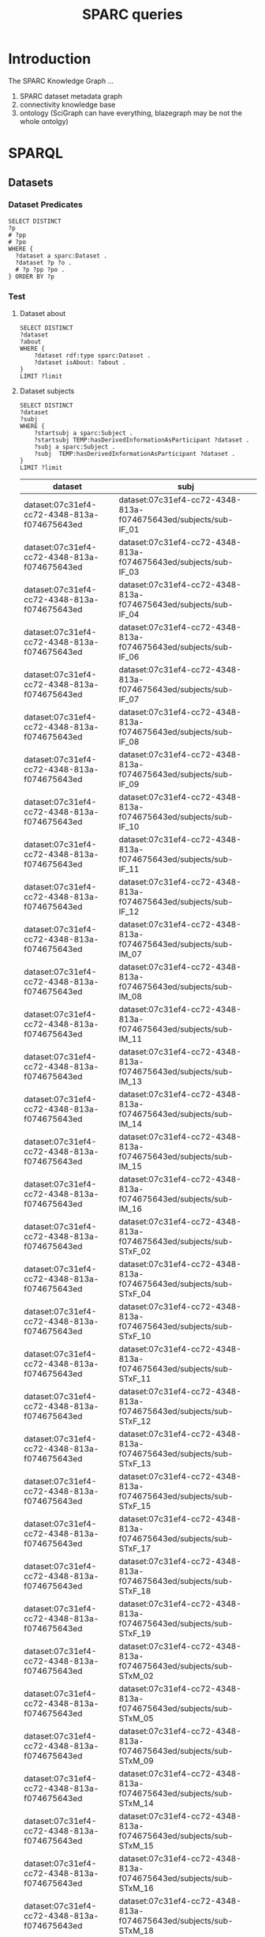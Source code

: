 # -*- org-adapt-indentation: nil; org-edit-src-content-indentation: 0; orgstrap-cypher: sha256; orgstrap-norm-func-name: orgstrap-norm-func--prp-1\.1; orgstrap-block-checksum: 3fb8722c90dc973815e3344bbe119e78b7d07ee38ef3f16fa527329b5bde2097; -*-
# [[orgstrap][jump to the orgstrap block for this file]]

# [[file:queries.pdf]]
# [[file:queries.html]]

#+title: SPARC queries

#+options: ^:nil

#+startup: showall
#+category: sparc

#+latex_header: \usepackage[inkscapelatex=false]{svg}

:properties:
#+property: header-args :eval no-export

# header-args:sparql :url http://localhost:10035/repositories/test
#+property: header-args:sparql :url http://localhost:9999/blazegraph/sparql
#+property: header-args:sparql+ :format text/csv
#+property: header-args:sparql+ :results table
#+property: header-args:sparql+ :exports both
#+property: header-args:sparql+ :var limit="10"

#+property: header-args:cypher :scigraph http://localhost:9000/scigraph
:end:

:prefixes:
# TODO consider a setup file for these maybe?
# or populate additional local curies via orgstrap
# FIXME doi collides which is bad
#+link: doi https://doi.org/
#+link: PMID http://www.ncbi.nlm.nih.gov/pubmed/
#+link: dataset https://api.pennsieve.io/datasets/N:dataset:
#+link: datasetbf https://api.blackfynn.io/datasets/N:dataset:
#+link: TEMP http://uri.interlex.org/temp/uris/
#+link: TEMPRAW http://uri.interlex.org/temp/uris/raw/
#+link: awards http://uri.interlex.org/temp/uris/awards/
#+link: rdf http://www.w3.org/1999/02/22-rdf-syntax-ns#
#+link: FMA http://purl.org/sig/ont/fma/fma
#+link: IAO http://purl.obolibrary.org/obo/IAO_
#+link: UBERON http://purl.obolibrary.org/obo/UBERON_
#+link: NCBITaxon http://purl.obolibrary.org/obo/NCBITaxon_
#+link: PATO http://purl.obolibrary.org/obo/PATO_
#+link: CHEBI http://purl.obolibrary.org/obo/CHEBI_
#+link: GO http://purl.obolibrary.org/obo/GO_
#+link: CL http://purl.obolibrary.org/obo/CL_
#+link: EMAPA http://purl.obolibrary.org/obo/EMAPA_
#+link: oboInOwl http://www.geneontology.org/formats/oboInOwl#
#+link: BIRNLEX http://uri.neuinfo.org/nif/nifstd/birnlex_
#+link: owl http://www.w3.org/2002/07/owl#
#+link: rdfs http://www.w3.org/2000/01/rdf-schema#
#+link: dc http://purl.org/dc/elements/1.1/
#+link: ILX http://uri.interlex.org/base/ilx_
#+link: ilxtr http://uri.interlex.org/tgbugs/uris/readable/
#+link: tech http://uri.interlex.org/tgbugs/uris/readable/technique/
#+link: asp http://uri.interlex.org/tgbugs/uris/readable/aspect/
#+link: unit http://uri.interlex.org/tgbugs/uris/readable/aspect/unit/
#+link: ilxtio http://uri.interlex.org/tgbugs/uris/indexes/ontologies/
#+link: hyp-protcur https://uilx.org/tgbugs/u/hypothesis/protcur/
#+link: NLXINV http://uri.neuinfo.org/nif/nifstd/nlx_inv_
#+link: SAO http://uri.neuinfo.org/nif/nifstd/sao
#+link: NLX http://uri.neuinfo.org/nif/nifstd/nlx_
#+link: pio.api https://www.protocols.io/api/v3/protocols/
#+link: pio.view https://www.protocols.io/view/
#+link: ror https://ror.org/
#+link: SCR http://scicrunch.org/resolver/SCR_
#+link: apinatomy https://apinatomy.org/uris/readable/
#+link: elements https://apinatomy.org/uris/elements/
#+link: aacar https://apinatomy.org/uris/models/ard-arm-cardiac/ids/
#+link: bolew https://apinatomy.org/uris/models/bolser-lewis/ids/
#+link: kblad https://apinatomy.org/uris/models/keast-bladder/ids/
#+link: bromo https://apinatomy.org/uris/models/bronchomotor/ids/
#+link: scaft https://apinatomy.org/uris/models/scaffold-test/ids/
#+link: vagnr https://apinatomy.org/uris/models/vagus-nerve/ids/
#+link: sdcol https://apinatomy.org/uris/models/sawg-distal-colon/ids/
# FIXME definition is not expanding as expected, probably because my
# implementation is wrong?? but only occasionally? other times it works ??
#+link: definition http://purl.obolibrary.org/obo/IAO_0000115
:end:

* Tutorial :noexport:
For an overview of the SPARC Knowledge Graph see the [[*Introduction][Introduction]].
Copy from the protc tutorial.
* Introduction
The SPARC Knowledge Graph ...
1. SPARC dataset metadata graph
2. connectivity knowledge base
3. ontology (SciGraph can have everything, blazegraph may be not the whole ontolgy)
* for kg release :noexport:
** TODO instructions for kg
need to include instructions for increasing the limit and return a csv
tsv result to a file, include button to call the previous block
without a limit and save results to a file
** TODO pick which of the various versions of this document we are going to link
github
ontology.neuinfo.org/docs/
etc.
** TODO button to start, stop, reset services in case a bad query is run
* SPARQL
** Datasets
*** Dataset Predicates
#+begin_src sparql
SELECT DISTINCT
?p
# ?pp
# ?po
WHERE {
  ?dataset a sparc:Dataset .
  ?dataset ?p ?o .
  # ?p ?pp ?po .
} ORDER BY ?p
#+end_src

#+RESULTS:
| p                                        |
|------------------------------------------|
| IAO:0000136                              |
| dc:description                           |
| dc:title                                 |
| TEMP:collectionTitle                     |
| TEMP:completenessOfDataset               |
| TEMP:contentsWereUpdatedAtTime           |
| TEMP:curationIndex                       |
| TEMP:errorIndex                          |
| TEMP:hasAdditionalFundingInformation     |
| TEMP:hasAwardNumber                      |
| TEMP:hasContactPerson                    |
| TEMP:hasDatasetTemplateSchemaVersion     |
| TEMP:hasDoi                              |
| TEMP:hasExpectedNumberOfSamples          |
| TEMP:hasExpectedNumberOfSubjects         |
| TEMP:hasExperimentalApproach             |
| TEMP:hasNumberOfContributors             |
| TEMP:hasNumberOfDirectories              |
| TEMP:hasNumberOfFiles                    |
| TEMP:hasNumberOfSamples                  |
| TEMP:hasNumberOfSubjects                 |
| TEMP:hasProtocol                         |
| TEMP:hasResponsiblePrincipalInvestigator |
| TEMP:hasSizeInBytes                      |
| TEMP:hasUriApi                           |
| TEMP:hasUriHuman                         |
| TEMP:isAboutParticipant                  |
| TEMP:isDescribedBy                       |
| TEMP:milestoneCompletionDate             |
| TEMP:protocolEmploysTechnique            |
| TEMP:statusOnPlatform                    |
| TEMP:submissionIndex                     |
| TEMP:unclassifiedIndex                   |
| TEMP:unclassifiedStages                  |
| TEMP:wasCreatedAtTime                    |
| TEMP:wasUpdatedAtTime                    |
| rdf:type                                 |
| rdfs:label                               |
*** Test
**** Dataset about
#+begin_src sparql
SELECT DISTINCT
?dataset
?about
WHERE {
    ?dataset rdf:type sparc:Dataset .
    ?dataset isAbout: ?about .
}
LIMIT ?limit
#+end_src

#+RESULTS:
| dataset                                      | about                                       |
|----------------------------------------------+---------------------------------------------|
| dataset:013224e7-e3e3-4d8a-90ef-d1b237323eff | cardiac                                     |
| dataset:013224e7-e3e3-4d8a-90ef-d1b237323eff | elelectrophysiology                         |
| dataset:013224e7-e3e3-4d8a-90ef-d1b237323eff | patch clamp                                 |
| dataset:013224e7-e3e3-4d8a-90ef-d1b237323eff | UBERON:0002240                              |
| dataset:0170271a-8fac-4769-a8f5-2b9520291d03 | Laser Capture Microdissection               |
| dataset:0170271a-8fac-4769-a8f5-2b9520291d03 | Molecular Phenotype Gradients of Cell Types |
| dataset:0170271a-8fac-4769-a8f5-2b9520291d03 | Rat Intracardiac Neurons                    |
| dataset:0170271a-8fac-4769-a8f5-2b9520291d03 | Single Neuron Transcriptomics               |
| dataset:0170271a-8fac-4769-a8f5-2b9520291d03 | NCBITaxon:10116                             |
| dataset:0170271a-8fac-4769-a8f5-2b9520291d03 | UBERON:0000948                              |
**** Dataset subjects
#+name: dataset-subjects
#+begin_src sparql
SELECT DISTINCT
?dataset
?subj
WHERE {
    ?startsubj a sparc:Subject .
    ?startsubj TEMP:hasDerivedInformationAsParticipant ?dataset .
    ?subj a sparc:Subject .
    ?subj  TEMP:hasDerivedInformationAsParticipant ?dataset .
}
LIMIT ?limit
#+end_src

#+call: dataset-subjects(startsubj="<https://api.pennsieve.io/datasets/N:dataset:07c31ef4-cc72-4348-813a-f074675643ed/subjects/sub-STxF_19>", limit="100")

#+RESULTS:
| dataset                                      | subj                                                              |
|----------------------------------------------+-------------------------------------------------------------------|
| dataset:07c31ef4-cc72-4348-813a-f074675643ed | dataset:07c31ef4-cc72-4348-813a-f074675643ed/subjects/sub-IF_01   |
| dataset:07c31ef4-cc72-4348-813a-f074675643ed | dataset:07c31ef4-cc72-4348-813a-f074675643ed/subjects/sub-IF_03   |
| dataset:07c31ef4-cc72-4348-813a-f074675643ed | dataset:07c31ef4-cc72-4348-813a-f074675643ed/subjects/sub-IF_04   |
| dataset:07c31ef4-cc72-4348-813a-f074675643ed | dataset:07c31ef4-cc72-4348-813a-f074675643ed/subjects/sub-IF_06   |
| dataset:07c31ef4-cc72-4348-813a-f074675643ed | dataset:07c31ef4-cc72-4348-813a-f074675643ed/subjects/sub-IF_07   |
| dataset:07c31ef4-cc72-4348-813a-f074675643ed | dataset:07c31ef4-cc72-4348-813a-f074675643ed/subjects/sub-IF_08   |
| dataset:07c31ef4-cc72-4348-813a-f074675643ed | dataset:07c31ef4-cc72-4348-813a-f074675643ed/subjects/sub-IF_09   |
| dataset:07c31ef4-cc72-4348-813a-f074675643ed | dataset:07c31ef4-cc72-4348-813a-f074675643ed/subjects/sub-IF_10   |
| dataset:07c31ef4-cc72-4348-813a-f074675643ed | dataset:07c31ef4-cc72-4348-813a-f074675643ed/subjects/sub-IF_11   |
| dataset:07c31ef4-cc72-4348-813a-f074675643ed | dataset:07c31ef4-cc72-4348-813a-f074675643ed/subjects/sub-IF_12   |
| dataset:07c31ef4-cc72-4348-813a-f074675643ed | dataset:07c31ef4-cc72-4348-813a-f074675643ed/subjects/sub-IM_07   |
| dataset:07c31ef4-cc72-4348-813a-f074675643ed | dataset:07c31ef4-cc72-4348-813a-f074675643ed/subjects/sub-IM_08   |
| dataset:07c31ef4-cc72-4348-813a-f074675643ed | dataset:07c31ef4-cc72-4348-813a-f074675643ed/subjects/sub-IM_11   |
| dataset:07c31ef4-cc72-4348-813a-f074675643ed | dataset:07c31ef4-cc72-4348-813a-f074675643ed/subjects/sub-IM_13   |
| dataset:07c31ef4-cc72-4348-813a-f074675643ed | dataset:07c31ef4-cc72-4348-813a-f074675643ed/subjects/sub-IM_14   |
| dataset:07c31ef4-cc72-4348-813a-f074675643ed | dataset:07c31ef4-cc72-4348-813a-f074675643ed/subjects/sub-IM_15   |
| dataset:07c31ef4-cc72-4348-813a-f074675643ed | dataset:07c31ef4-cc72-4348-813a-f074675643ed/subjects/sub-IM_16   |
| dataset:07c31ef4-cc72-4348-813a-f074675643ed | dataset:07c31ef4-cc72-4348-813a-f074675643ed/subjects/sub-STxF_02 |
| dataset:07c31ef4-cc72-4348-813a-f074675643ed | dataset:07c31ef4-cc72-4348-813a-f074675643ed/subjects/sub-STxF_04 |
| dataset:07c31ef4-cc72-4348-813a-f074675643ed | dataset:07c31ef4-cc72-4348-813a-f074675643ed/subjects/sub-STxF_10 |
| dataset:07c31ef4-cc72-4348-813a-f074675643ed | dataset:07c31ef4-cc72-4348-813a-f074675643ed/subjects/sub-STxF_11 |
| dataset:07c31ef4-cc72-4348-813a-f074675643ed | dataset:07c31ef4-cc72-4348-813a-f074675643ed/subjects/sub-STxF_12 |
| dataset:07c31ef4-cc72-4348-813a-f074675643ed | dataset:07c31ef4-cc72-4348-813a-f074675643ed/subjects/sub-STxF_13 |
| dataset:07c31ef4-cc72-4348-813a-f074675643ed | dataset:07c31ef4-cc72-4348-813a-f074675643ed/subjects/sub-STxF_15 |
| dataset:07c31ef4-cc72-4348-813a-f074675643ed | dataset:07c31ef4-cc72-4348-813a-f074675643ed/subjects/sub-STxF_17 |
| dataset:07c31ef4-cc72-4348-813a-f074675643ed | dataset:07c31ef4-cc72-4348-813a-f074675643ed/subjects/sub-STxF_18 |
| dataset:07c31ef4-cc72-4348-813a-f074675643ed | dataset:07c31ef4-cc72-4348-813a-f074675643ed/subjects/sub-STxF_19 |
| dataset:07c31ef4-cc72-4348-813a-f074675643ed | dataset:07c31ef4-cc72-4348-813a-f074675643ed/subjects/sub-STxM_02 |
| dataset:07c31ef4-cc72-4348-813a-f074675643ed | dataset:07c31ef4-cc72-4348-813a-f074675643ed/subjects/sub-STxM_05 |
| dataset:07c31ef4-cc72-4348-813a-f074675643ed | dataset:07c31ef4-cc72-4348-813a-f074675643ed/subjects/sub-STxM_09 |
| dataset:07c31ef4-cc72-4348-813a-f074675643ed | dataset:07c31ef4-cc72-4348-813a-f074675643ed/subjects/sub-STxM_14 |
| dataset:07c31ef4-cc72-4348-813a-f074675643ed | dataset:07c31ef4-cc72-4348-813a-f074675643ed/subjects/sub-STxM_15 |
| dataset:07c31ef4-cc72-4348-813a-f074675643ed | dataset:07c31ef4-cc72-4348-813a-f074675643ed/subjects/sub-STxM_16 |
| dataset:07c31ef4-cc72-4348-813a-f074675643ed | dataset:07c31ef4-cc72-4348-813a-f074675643ed/subjects/sub-STxM_18 |
| dataset:07c31ef4-cc72-4348-813a-f074675643ed | dataset:07c31ef4-cc72-4348-813a-f074675643ed/subjects/sub-STxM_19 |

**** Dataset groups
#+name: dataset-groups
#+begin_src sparql
SELECT DISTINCT
?dataset
?group
?subj
WHERE {
    ?startsubj TEMP:hasDerivedInformationAsParticipant ?dataset .
    ?subj  TEMP:hasDerivedInformationAsParticipant ?dataset .
    ?subj  TEMP:hasAssignedGroup ?group .
} LIMIT ?limit
#+end_src

#+call: dataset-groups(startsubj="<https://api.pennsieve.io/datasets/N:dataset:07c31ef4-cc72-4348-813a-f074675643ed/subjects/sub-STxF_19>", limit="100")

#+RESULTS:
| dataset                                      | group                | subj                                                              |
|----------------------------------------------+----------------------+-------------------------------------------------------------------|
| dataset:07c31ef4-cc72-4348-813a-f074675643ed | Intact female L6     | dataset:07c31ef4-cc72-4348-813a-f074675643ed/subjects/sub-IF_01   |
| dataset:07c31ef4-cc72-4348-813a-f074675643ed | Intact female L6     | dataset:07c31ef4-cc72-4348-813a-f074675643ed/subjects/sub-IF_03   |
| dataset:07c31ef4-cc72-4348-813a-f074675643ed | Intact female L6     | dataset:07c31ef4-cc72-4348-813a-f074675643ed/subjects/sub-IF_04   |
| dataset:07c31ef4-cc72-4348-813a-f074675643ed | Intact female L6     | dataset:07c31ef4-cc72-4348-813a-f074675643ed/subjects/sub-IF_06   |
| dataset:07c31ef4-cc72-4348-813a-f074675643ed | Intact female L6     | dataset:07c31ef4-cc72-4348-813a-f074675643ed/subjects/sub-IF_07   |
| dataset:07c31ef4-cc72-4348-813a-f074675643ed | Intact female L6     | dataset:07c31ef4-cc72-4348-813a-f074675643ed/subjects/sub-IF_08   |
| dataset:07c31ef4-cc72-4348-813a-f074675643ed | Intact female L6     | dataset:07c31ef4-cc72-4348-813a-f074675643ed/subjects/sub-IF_09   |
| dataset:07c31ef4-cc72-4348-813a-f074675643ed | Intact female L6     | dataset:07c31ef4-cc72-4348-813a-f074675643ed/subjects/sub-IF_10   |
| dataset:07c31ef4-cc72-4348-813a-f074675643ed | Intact female L6     | dataset:07c31ef4-cc72-4348-813a-f074675643ed/subjects/sub-IF_11   |
| dataset:07c31ef4-cc72-4348-813a-f074675643ed | Intact female L6     | dataset:07c31ef4-cc72-4348-813a-f074675643ed/subjects/sub-IF_12   |
| dataset:07c31ef4-cc72-4348-813a-f074675643ed | Intact male L6       | dataset:07c31ef4-cc72-4348-813a-f074675643ed/subjects/sub-IM_07   |
| dataset:07c31ef4-cc72-4348-813a-f074675643ed | Intact male L6       | dataset:07c31ef4-cc72-4348-813a-f074675643ed/subjects/sub-IM_08   |
| dataset:07c31ef4-cc72-4348-813a-f074675643ed | Intact male L6       | dataset:07c31ef4-cc72-4348-813a-f074675643ed/subjects/sub-IM_11   |
| dataset:07c31ef4-cc72-4348-813a-f074675643ed | Intact male L6       | dataset:07c31ef4-cc72-4348-813a-f074675643ed/subjects/sub-IM_13   |
| dataset:07c31ef4-cc72-4348-813a-f074675643ed | Intact male L6       | dataset:07c31ef4-cc72-4348-813a-f074675643ed/subjects/sub-IM_14   |
| dataset:07c31ef4-cc72-4348-813a-f074675643ed | Intact male L6       | dataset:07c31ef4-cc72-4348-813a-f074675643ed/subjects/sub-IM_15   |
| dataset:07c31ef4-cc72-4348-813a-f074675643ed | Intact male L6       | dataset:07c31ef4-cc72-4348-813a-f074675643ed/subjects/sub-IM_16   |
| dataset:07c31ef4-cc72-4348-813a-f074675643ed | Transected female L6 | dataset:07c31ef4-cc72-4348-813a-f074675643ed/subjects/sub-STxF_02 |
| dataset:07c31ef4-cc72-4348-813a-f074675643ed | Transected female L6 | dataset:07c31ef4-cc72-4348-813a-f074675643ed/subjects/sub-STxF_04 |
| dataset:07c31ef4-cc72-4348-813a-f074675643ed | Transected female L6 | dataset:07c31ef4-cc72-4348-813a-f074675643ed/subjects/sub-STxF_10 |
| dataset:07c31ef4-cc72-4348-813a-f074675643ed | Transected female L6 | dataset:07c31ef4-cc72-4348-813a-f074675643ed/subjects/sub-STxF_11 |
| dataset:07c31ef4-cc72-4348-813a-f074675643ed | Transected female L6 | dataset:07c31ef4-cc72-4348-813a-f074675643ed/subjects/sub-STxF_12 |
| dataset:07c31ef4-cc72-4348-813a-f074675643ed | Transected female L6 | dataset:07c31ef4-cc72-4348-813a-f074675643ed/subjects/sub-STxF_13 |
| dataset:07c31ef4-cc72-4348-813a-f074675643ed | Transected female L6 | dataset:07c31ef4-cc72-4348-813a-f074675643ed/subjects/sub-STxF_15 |
| dataset:07c31ef4-cc72-4348-813a-f074675643ed | Transected female L6 | dataset:07c31ef4-cc72-4348-813a-f074675643ed/subjects/sub-STxF_17 |
| dataset:07c31ef4-cc72-4348-813a-f074675643ed | Transected female L6 | dataset:07c31ef4-cc72-4348-813a-f074675643ed/subjects/sub-STxF_18 |
| dataset:07c31ef4-cc72-4348-813a-f074675643ed | Transected female L6 | dataset:07c31ef4-cc72-4348-813a-f074675643ed/subjects/sub-STxF_19 |
| dataset:07c31ef4-cc72-4348-813a-f074675643ed | Transected male L6   | dataset:07c31ef4-cc72-4348-813a-f074675643ed/subjects/sub-STxM_02 |
| dataset:07c31ef4-cc72-4348-813a-f074675643ed | Transected male L6   | dataset:07c31ef4-cc72-4348-813a-f074675643ed/subjects/sub-STxM_05 |
| dataset:07c31ef4-cc72-4348-813a-f074675643ed | Transected male L6   | dataset:07c31ef4-cc72-4348-813a-f074675643ed/subjects/sub-STxM_09 |
| dataset:07c31ef4-cc72-4348-813a-f074675643ed | Transected male L6   | dataset:07c31ef4-cc72-4348-813a-f074675643ed/subjects/sub-STxM_14 |
| dataset:07c31ef4-cc72-4348-813a-f074675643ed | Transected male L6   | dataset:07c31ef4-cc72-4348-813a-f074675643ed/subjects/sub-STxM_15 |
| dataset:07c31ef4-cc72-4348-813a-f074675643ed | Transected male L6   | dataset:07c31ef4-cc72-4348-813a-f074675643ed/subjects/sub-STxM_16 |
| dataset:07c31ef4-cc72-4348-813a-f074675643ed | Transected male L6   | dataset:07c31ef4-cc72-4348-813a-f074675643ed/subjects/sub-STxM_18 |
| dataset:07c31ef4-cc72-4348-813a-f074675643ed | Transected male L6   | dataset:07c31ef4-cc72-4348-813a-f074675643ed/subjects/sub-STxM_19 |

**** Dataset bundle
#+name: dataset-bundle
#+begin_src sparql
SELECT DISTINCT
?dataset
WHERE {
    ?startdataset TEMP:collectionTitle ?string .
    ?dataset  TEMP:collectionTitle ?string .
}
LIMIT ?limit
#+end_src

#+call: dataset-bundle(startdataset="dataset:bec4d335-9377-4863-9017-ecd01170f354")

#+RESULTS:
| dataset                                      |
|----------------------------------------------|
| dataset:6c059ef7-f94a-40af-ab5a-50f482737fc1 |
| dataset:6d6818f2-ef75-4be5-9360-8d37661a8463 |
| dataset:6fa2666c-aa3d-4e27-a405-7848fc061b04 |
| dataset:be6c03c9-e427-488a-9dea-f4f64fca1f14 |
| dataset:bec4d335-9377-4863-9017-ecd01170f354 |

**** Dataset subject species
#+begin_src sparql :var limit="100"
SELECT DISTINCT
?dataset
?species
WHERE {
    #VALUES ?species { "human" "homo sapiens" "homo sapien (human)" } .
    ?dataset TEMP:isAboutParticipant ?subject .
    ?subject sparc:animalSubjectIsOfSpecies ?species .
    FILTER ( CONTAINS(str(?species), "human") || CONTAINS(str(?species), "homo sapiens") || ?species = NCBITaxon:9606 )
}
LIMIT ?limit
#+end_src

#+RESULTS:
| dataset                                      | species             |
|----------------------------------------------+---------------------|
| dataset:3b28ba19-e7ca-4ee2-be69-34029c31060a | homo sapien (human) |
| dataset:5e8be903-8796-408b-a404-8cf6bdca5cec | homo sapien (human) |
| dataset:b0c104b4-f448-4a33-9adb-33704a1890f8 | homo sapien (human) |
| dataset:194f0c6e-cfd5-4a40-9904-713c14111f80 | NCBITaxon:9606      |
| dataset:217920c9-08cc-4680-99ff-d321b0484098 | NCBITaxon:9606      |
| dataset:55c5b69c-a5b8-4881-a105-e4048af26fa5 | NCBITaxon:9606      |
| dataset:57466879-2cdd-4af2-8bd6-7d867423c709 | NCBITaxon:9606      |
| dataset:6d6818f2-ef75-4be5-9360-8d37661a8463 | NCBITaxon:9606      |
| dataset:6f657e63-735b-4ef0-9f31-06b8c2077703 | NCBITaxon:9606      |
| dataset:7a338939-fd82-4dbe-a1c0-3c0632fdd7ef | NCBITaxon:9606      |
| dataset:7d3aed89-ca43-41f5-9f21-e4bbce0d5888 | NCBITaxon:9606      |
| dataset:03dd0308-c7c0-47ab-b9ae-03042723b1ce | NCBITaxon:9606      |
| dataset:093c54b7-34c3-4204-9cea-0e2bdfd1fa93 | NCBITaxon:9606      |
| dataset:0e0a90b4-275f-40d9-b214-b84071bc0456 | NCBITaxon:9606      |
| dataset:a698310c-6310-4de4-83be-39e2f539581c | NCBITaxon:9606      |
| dataset:aec9ab8f-3c7f-4dd2-a638-466a6fb57f96 | NCBITaxon:9606      |
| dataset:c34c5b05-4934-4a17-953c-069adf3aec46 | NCBITaxon:9606      |

**** Dataset milestone completion date
#+begin_src sparql
SELECT DISTINCT
?dataset
?date
WHERE {
    ?dataset TEMP:milestoneCompletionDate ?date .
}
ORDER BY ASC(?date)
LIMIT ?limit
#+end_src

#+RESULTS:
| dataset                                      |                   date |
|----------------------------------------------+------------------------|
| dataset:1da4fa02-b7e1-4fb3-8cd1-f27d489f2ed8 |             04/31/2019 |
| dataset:8912fa28-8f9c-4851-8de8-bc0c788bf67b |          2019 - 12- 31 |
| dataset:f88a25e8-dcb8-487e-9f2d-930b4d3abded |             2019-01-15 |
| dataset:83fdbd3f-6028-4276-b2f0-bc6691b0d3cb | 2019-05-31, 2019-11-30 |
| dataset:59e64463-8bff-481a-8318-6230518ee487 |             2019-06-06 |
| dataset:f6dd731f-fa13-4dcd-af8f-00da5cc5855b |             2019-06-11 |
| dataset:fc6e3a87-1241-4f81-b284-8ebc82efc499 |             2019-06-30 |
| dataset:ae5ee3dc-1766-4c0d-a18f-c6ea2bb367c0 |             2019-11-30 |
| dataset:ed9a0da6-8dc1-49d4-8df1-cd528097a6a2 |             2020-02-15 |
| dataset:e2c90515-bbdb-4436-a48c-aafaefb604e6 |             2020-02-28 |

**** Award affiliations
Can we see the multi-institutional nature of SPARC collaborations?
#+begin_src sparql
SELECT DISTINCT
?award
?affiliation
(str(?affil_l) as ?al)
WHERE {
    ?dataset TEMP:hasAwardNumber ?award .
    ?contributor TEMP:contributorTo ?dataset .
    ?contributor TEMP:hasAffiliation ?affiliation .
    ?affiliation rdfs:label ?affil_l .
    # FILTER isUri(?affiliation)
}
ORDER BY ASC(?award) ASC(?al)
LIMIT ?limit
#+end_src

#+RESULTS:
| award                              | affiliation   | al                                                |
|------------------------------------+---------------+---------------------------------------------------|
| awards:AOD18017                    | ror:046rm7j60 | University of California, Los Angeles             |
| awards:NIH/FDAIAA:AOD1801700100000 | ror:002pd6e78 | Massachusetts General Hospital                    |
| awards:OT20D024912                 | ror:04a9tmd77 | Icahn School of Medicine at Mount Sinai           |
| awards:OT20D24912                  | ror:04a9tmd77 | Icahn School of Medicine at Mount Sinai           |
| awards:OT2OD023847                 | ror:05ht4p406 | Indiana University School of Medicine - Lafayette |
| awards:OT2OD023847                 | ror:02dqehb95 | Purdue University West Lafayette                  |
| awards:OT2OD023847                 | ror:00ysqcn41 | Thomas Jefferson University                       |
| awards:OT2OD023847                 | ror:01ej9dk98 | University of Melbourne                           |
| awards:OT2OD023847                 | ror:04402f517 | University of Nevada, Reno School of Medicine     |
| awards:OT2OD023848                 | ror:05a0ya142 | Broad Institute                                   |

** Experimental Protocol
*** Conditions studied
*** Experimental groups
#+name: experimental-groups-core
#+begin_src sparql :var limit="10"
WHERE {
    ?startsubj TEMP:hasDerivedInformationAsParticipant ?dataset .
    ?subj  TEMP:hasDerivedInformationAsParticipant ?dataset .
    ?subj  TEMP:hasAssignedGroup ?group .
}
#+end_src

#+name: experimental-groups
#+begin_src sparql :var limit="10" :noweb yes
SELECT DISTINCT
?dataset
?group
?subj
<<experimental-groups-core>>
ORDER BY ASC(?dataset) ASC(?group) LIMIT ?limit
#+end_src

#+RESULTS: experimental-groups
| dataset                                      | group | subj                                                           |
|----------------------------------------------+-------+----------------------------------------------------------------|
| dataset:01b5cc2d-b321-4fed-8767-52771c4d680f |     0 | dataset:01b5cc2d-b321-4fed-8767-52771c4d680f/subjects/sub17064 |
| dataset:01b5cc2d-b321-4fed-8767-52771c4d680f |     0 | dataset:01b5cc2d-b321-4fed-8767-52771c4d680f/subjects/sub17065 |
| dataset:01b5cc2d-b321-4fed-8767-52771c4d680f |     0 | dataset:01b5cc2d-b321-4fed-8767-52771c4d680f/subjects/sub17066 |
| dataset:01b5cc2d-b321-4fed-8767-52771c4d680f |     0 | dataset:01b5cc2d-b321-4fed-8767-52771c4d680f/subjects/sub16013 |
| dataset:01b5cc2d-b321-4fed-8767-52771c4d680f |     0 | dataset:01b5cc2d-b321-4fed-8767-52771c4d680f/subjects/sub16014 |
| dataset:01b5cc2d-b321-4fed-8767-52771c4d680f |     0 | dataset:01b5cc2d-b321-4fed-8767-52771c4d680f/subjects/sub16015 |
| dataset:01b5cc2d-b321-4fed-8767-52771c4d680f |     0 | dataset:01b5cc2d-b321-4fed-8767-52771c4d680f/subjects/sub16016 |
| dataset:01b5cc2d-b321-4fed-8767-52771c4d680f |     0 | dataset:01b5cc2d-b321-4fed-8767-52771c4d680f/subjects/sub16017 |
| dataset:01b5cc2d-b321-4fed-8767-52771c4d680f |     0 | dataset:01b5cc2d-b321-4fed-8767-52771c4d680f/subjects/sub17018 |
| dataset:01b5cc2d-b321-4fed-8767-52771c4d680f |     0 | dataset:01b5cc2d-b321-4fed-8767-52771c4d680f/subjects/sub17020 |

#+name: experimental-groups-by-dataset
#+begin_src sparql :noweb yes :var limit="10"
SELECT DISTINCT
?group
?subj
<<experimental-groups-core>>
ORDER BY ASC(?group) LIMIT ?limit
#+end_src

#+RESULTS: experimental-groups-by-dataset
| group                                                                               | subj                                                                                              |
|-------------------------------------------------------------------------------------+---------------------------------------------------------------------------------------------------|
| (verify the effects of Actinomycin D (ActD) application on transcriptional changes) | dataset:91b1cfca-05e9-4445-bac8-04bf7a4593f1/samples/sub-20190807P_1_ActD_sam-20190807P_1_pC_ActD |
| 0 mA                                                                                | dataset:257a485a-89b3-4187-888a-9843b277e6cb/samples/sub-D6616_sam-D6616%20LA                     |
| 0 mA                                                                                | dataset:257a485a-89b3-4187-888a-9843b277e6cb/samples/sub-D6616_sam-D6616%20LV                     |
| 0 mA                                                                                | dataset:257a485a-89b3-4187-888a-9843b277e6cb/samples/sub-D6616_sam-D6616%20RA                     |
| 0 mA                                                                                | dataset:257a485a-89b3-4187-888a-9843b277e6cb/samples/sub-D6616_sam-D6616%20RV                     |
| 0 mA                                                                                | dataset:257a485a-89b3-4187-888a-9843b277e6cb/samples/sub-D6845_sam-D6845%20LA                     |
| 0 mA                                                                                | dataset:257a485a-89b3-4187-888a-9843b277e6cb/samples/sub-D6845_sam-D6845%20LV                     |
| 0 mA                                                                                | dataset:257a485a-89b3-4187-888a-9843b277e6cb/samples/sub-D6845_sam-D6845%20RA                     |
| 0 mA                                                                                | dataset:257a485a-89b3-4187-888a-9843b277e6cb/samples/sub-D6845_sam-D6845%20RV                     |
| 0 mA                                                                                | dataset:257a485a-89b3-4187-888a-9843b277e6cb/samples/sub-D6863_sam-D6863%20LA                     |

# #+call: experimental-groups-by-dataset(limit="20",dataset="dataset:01b5cc2d-b321-4fed-8767-52771c4d680f")
# FIXME this is broken
#+call: experimental-groups-by-dataset(limit="20", dataset="dataset:257a485a-89b3-4187-888a-9843b277e6cb")

#+RESULTS:
| group | subj                                                                                               |
|-------+----------------------------------------------------------------------------------------------------|
|     0 | https://api.pennsieve.io/datasets/N:dataset:01b5cc2d-b321-4fed-8767-52771c4d680f/subjects/sub17067 |
|     0 | https://api.pennsieve.io/datasets/N:dataset:01b5cc2d-b321-4fed-8767-52771c4d680f/subjects/sub17068 |
|     0 | https://api.pennsieve.io/datasets/N:dataset:01b5cc2d-b321-4fed-8767-52771c4d680f/subjects/sub17074 |
|     0 | https://api.pennsieve.io/datasets/N:dataset:01b5cc2d-b321-4fed-8767-52771c4d680f/subjects/sub17075 |
|     0 | https://api.pennsieve.io/datasets/N:dataset:01b5cc2d-b321-4fed-8767-52771c4d680f/subjects/sub17077 |
|     0 | https://api.pennsieve.io/datasets/N:dataset:01b5cc2d-b321-4fed-8767-52771c4d680f/subjects/sub17078 |
|     0 | https://api.pennsieve.io/datasets/N:dataset:01b5cc2d-b321-4fed-8767-52771c4d680f/subjects/sub17079 |
|     0 | https://api.pennsieve.io/datasets/N:dataset:01b5cc2d-b321-4fed-8767-52771c4d680f/subjects/sub17080 |
|     0 | https://api.pennsieve.io/datasets/N:dataset:01b5cc2d-b321-4fed-8767-52771c4d680f/subjects/sub17083 |
|     0 | https://api.pennsieve.io/datasets/N:dataset:01b5cc2d-b321-4fed-8767-52771c4d680f/subjects/sub17084 |
|     0 | https://api.pennsieve.io/datasets/N:dataset:01b5cc2d-b321-4fed-8767-52771c4d680f/subjects/sub17099 |
|     0 | https://api.pennsieve.io/datasets/N:dataset:01b5cc2d-b321-4fed-8767-52771c4d680f/subjects/sub17113 |
|     0 | https://api.pennsieve.io/datasets/N:dataset:01b5cc2d-b321-4fed-8767-52771c4d680f/subjects/sub17114 |
|     0 | https://api.pennsieve.io/datasets/N:dataset:01b5cc2d-b321-4fed-8767-52771c4d680f/subjects/sub17140 |
|     0 | https://api.pennsieve.io/datasets/N:dataset:01b5cc2d-b321-4fed-8767-52771c4d680f/subjects/sub17154 |
|     0 | https://api.pennsieve.io/datasets/N:dataset:01b5cc2d-b321-4fed-8767-52771c4d680f/subjects/sub17172 |
|     0 | https://api.pennsieve.io/datasets/N:dataset:01b5cc2d-b321-4fed-8767-52771c4d680f/subjects/sub17173 |
|     0 | https://api.pennsieve.io/datasets/N:dataset:01b5cc2d-b321-4fed-8767-52771c4d680f/subjects/sub16013 |
|     0 | https://api.pennsieve.io/datasets/N:dataset:01b5cc2d-b321-4fed-8767-52771c4d680f/subjects/sub16014 |
|     0 | https://api.pennsieve.io/datasets/N:dataset:01b5cc2d-b321-4fed-8767-52771c4d680f/subjects/sub16015 |

*** Techniques
# #+header: :var dataset=(identity nil)
#+begin_src sparql
SELECT DISTINCT
?dataset
?technique
# ?protocol
# ?technique_p
WHERE {
  { ?dataset a sparc:Dataset .
    ?dataset TEMP:protocolEmploysTechnique ?technique .
    # ?technique rdfs:label ?tl
  }
  UNION
  { ?dataset TEMP:hasProtocol ?protocol .
    ?protocol TEMP:protocolEmploysTechnique ?technique .
    # ?technique rdfs:label ?tl
  }
}
LIMIT ?limit
#+end_src

#+RESULTS:
| dataset                                      | technique        |
|----------------------------------------------+------------------|
| dataset:bdef79e4-ec07-409e-9237-afc7656f55f9 | tech:libraryPrep |
| dataset:d4ca262e-7893-4d72-9325-03dd08b053ce | tech:dissection  |
| dataset:2d0a2996-be8a-441d-816c-adfe3577fc7d | tech:dissection  |
| dataset:ff6eb067-62d4-4bfb-b4b2-15ad65db0999 | tech:dissection  |
| dataset:ff6eb067-62d4-4bfb-b4b2-15ad65db0999 | tech:imaging     |
| dataset:0e0a90b4-275f-40d9-b214-b84071bc0456 | tech:imaging     |
| dataset:02786240-2033-4f86-808d-daf345ce3165 | NLXINV:20090607  |
| dataset:6314677c-7dfd-41ff-96c8-2dd178207a84 | NLXINV:20090607  |
| dataset:a6c6803a-3a2e-4c69-9a94-3527083f13dc | NLXINV:20090607  |
| dataset:30237b91-610d-4d73-944b-5d7687508743 | tech:statistics  |

*** Test
**** Protocol techniques
#+begin_src sparql
SELECT DISTINCT
?protocol
?technique
WHERE {
    ?protocol rdf:type sparc:Protocol .
    ?protocol TEMP:protocolEmploysTechnique ?technique .
}
LIMIT ?limit
#+end_src

#+RESULTS:
| protocol                                  | technique        |
|-------------------------------------------+------------------|
| https://journals.plos.org/plosone/article | tech:measuring   |
| https://journals.plos.org/plosone/article | tech:sigproc     |
| pio.api:18394                             | tech:libraryPrep |
| pio.api:18663                             | tech:surgical    |
| pio.api:18980                             | tech:surgical    |
| pio.api:18980                             | BIRNLEX:2135     |
| pio.api:18985                             | tech:statistics  |
| pio.api:18985                             | tech:surgical    |
| pio.api:18994                             | tech:dissection  |
| pio.api:19088                             | tech:dissection  |

**** Protocol aspects
#+begin_src sparql
SELECT DISTINCT
?protocol
?aspect
WHERE {
    ?protocol rdf:type sparc:Protocol .
    ?protocol TEMP:protocolInvolvesAspect ?ast .
    ?ast rdf:type protcur:aspect .
    ?ast TEMP:hasValue ?aspect .
}
LIMIT ?limit
#+end_src

#+RESULTS:
| protocol      | aspect          |
|---------------+-----------------|
| pio.api:18578 | PATO:0000033    |
| pio.api:18578 | PATO:0000146    |
| pio.api:18578 | PATO:0000918    |
| pio.api:18578 | PATO:0001309    |
| pio.api:18578 | asp:temperature |
| pio.api:18539 | PATO:0000146    |
| pio.api:18539 | asp:acidity     |
| pio.api:18539 | PATO:0001986    |
| pio.api:18539 | PATO:0000918    |
| pio.api:18578 | asp:location    |

**** Protocol inputs
# Note that the ontology alignment here is often incorrect
#+begin_src sparql
SELECT DISTINCT
?protocol
?ast_in
?input
WHERE {
    ?protocol rdf:type sparc:Protocol .
    ?protocol TEMP:protocolInvolvesInput ?ast_in .
    ?ast_in rdf:type protcur:input .
    ?ast_in TEMP:hasValue ?input .
}
LIMIT ?limit
#+end_src

#+RESULTS:
| protocol                                         | ast_in                             | input                                                      |
|--------------------------------------------------+------------------------------------+------------------------------------------------------------|
| https://journals.plos.org/plosone/article        | hyp-protcur:6lXR_IuiEemgDZOF7_cfnQ | http://www.cognitiveatlas.org/ontology/cogat.owl#CAO_00597 |
| https://journals.plos.org/plosone/article        | hyp-protcur:7sKuSovFEemigA9jhMKA-A | UBERON:0000020                                             |
| https://journals.plos.org/plosone/article        | hyp-protcur:8TBOcIcREem_VB9-fOAI0Q | PATO:0001199                                               |
| https://journals.plos.org/plosone/article        | hyp-protcur:bMhpYobsEemuebcALxBaUg | GO:0004235                                                 |
| https://journals.plos.org/plosone/article        | hyp-protcur:dPdc0oZXEemfeb-n9lk0Rw | UBERON:0003148                                             |
| https://www.biorxiv.org/content/10.1101/661033v1 | hyp-protcur:2ucUuowAEeq9npt2H-bQyA | CHEBI:6015                                                 |
| https://www.biorxiv.org/content/10.1101/661033v1 | hyp-protcur:7u4hZIwBEeq45CPjC1qfPw | CHEBI:16236                                                |
| https://www.biorxiv.org/content/10.1101/661033v1 | hyp-protcur:9W2mfIwBEeqfzsvP5y8ZjA | CHEBI:27338                                                |
| https://www.biorxiv.org/content/10.1101/661033v1 | hyp-protcur:C7X1yowBEeq40E_t4SzHlA | CHEBI:17790                                                |
| https://www.biorxiv.org/content/10.1101/661033v1 | hyp-protcur:dQqe4IvoEeqc3LelMIm4iQ | SCR:017322                                                 |

**** Protocol species dose
#+begin_src sparql
SELECT DISTINCT
?dataset
?protocol

?label_drug
?value_lt
WHERE {
    VALUES ?t {protcur:invariant protcur:parameter} .
    ?ast_inv a ?t .
    ?ast_inv TEMP:hasValue ?bnode .
    ?bnode ilxtr:jsonRecordType <https://uilx.org/tgbugs/u/sparcur-protcur-json-ld/quantity> .
    ?bnode rdf:value ?value_lt .
    ?bnode TEMP:hasUnit <https://uilx.org/tgbugs/u/sparcur-protcur-json-ld/milligram%20%2F%20kilogram> .
    FILTER (?value_lt < ?limit)

    ?ast_drug a protcur:input .
    ?ast_drug TEMP:hasValue ?drug .
                            ?drug rdfs:label ?label_drug .
    ?ast_drug TEMP:protcurChildren+ ?ast_child .
    ?ast_child TEMP:hasValue ?bnode .

    ?protocol a sparc:Protocol .
    ?protocol TEMP:protocolInvolvesInput ?ast_drug .

    ?protocol TEMP:protocolInvolvesInput ?ast_in_sp .
    ?ast_in_sp rdf:type protcur:input .
    ?ast_in_sp TEMP:hasValue ?species .

    OPTIONAL { ?dataset TEMP:hasProtocol ?protocol } .

}
ORDER BY ?label_input ?value_lt
#+end_src

#+RESULTS:
| dataset                                      | protocol      | label_drug         | value_lt |
|----------------------------------------------+---------------+--------------------+----------|
| dataset:4a216c79-1eab-451f-b096-5fa44bc00789 | pio.api:19342 | dexmedetomidine    |   3.3E-2 |
|                                              | pio.api:18980 | bolus of food      |   1.0E-1 |
|                                              | pio.api:18980 | bolus of food      |   1.0E-1 |
|                                              | pio.api:18980 | atropine           |   5.4E-1 |
| dataset:277a76fa-7f1e-4a19-9a70-d0729beef331 | pio.api:24077 | midazolam          |        1 |
| dataset:91dab959-7600-4f14-bae3-d1e6ba5c15ae | pio.api:24077 | midazolam          |        1 |
| dataset:98e467ce-7e43-4bbd-8ee7-ab8e2adcc6c0 | pio.api:24077 | midazolam          |        1 |
| dataset:d4ca262e-7893-4d72-9325-03dd08b053ce | pio.api:18994 | bupivacaine        |        2 |
| dataset:3a7ccb46-4320-4409-b359-7f4a7027bb9c | pio.api:23160 | lidocaine          |        2 |
| dataset:d4ca262e-7893-4d72-9325-03dd08b053ce | pio.api:18994 | lidocaine          |        4 |
| dataset:21957eae-0824-4fb5-b18f-04d6ed12ce18 | pio.api:19107 | lipopolysaccharide |        4 |
| dataset:4a216c79-1eab-451f-b096-5fa44bc00789 | pio.api:19342 | ketamine           |    6.6E0 |
| dataset:378d07cf-4b8b-49e8-a069-e96810e68b57 | pio.api:19640 | mixture            |        9 |
| dataset:378d07cf-4b8b-49e8-a069-e96810e68b57 | pio.api:19640 | xylazine           |        9 |
| dataset:fd07322c-ac30-488f-a6db-f5ff52c69e1b | pio.api:20256 | mixture            |        9 |
| dataset:fd07322c-ac30-488f-a6db-f5ff52c69e1b | pio.api:20256 | xylazine           |        9 |

** Datasets following same protocol with different subjects
*** Completeness
#+begin_src sparql
SELECT DISTINCT
?dataset
?completeness
WHERE {
  ?dataset a sparc:Dataset .
  ?dataset TEMP:completenessOfDataset ?completeness .
}
LIMIT ?limit
#+end_src

#+RESULTS:
| dataset                                      | completeness         |
|----------------------------------------------+----------------------|
| dataset:0426ab91-194d-431d-acf7-f9dfad26e295 | hasNEXT              |
| dataset:3b28ba19-e7ca-4ee2-be69-34029c31060a | Yes                  |
| dataset:88d3bbc6-014e-4ba3-a5ca-b27eddccfcc7 | hasNext, hasChildren |
| dataset:91b1cfca-05e9-4445-bac8-04bf7a4593f1 | hasNEXT              |
| dataset:a9b14217-9084-4fd8-ae0a-5e801e708e86 | part, Q4 yr 2        |
| dataset:ac2279ba-b8b0-4214-98af-437111a2ae61 | Ongoing study        |
| dataset:bfa288a0-1f6e-482f-858e-9529baa50b0f | On going             |
| dataset:c0b435a5-15d9-4cc8-9eb9-3c4a00626690 | hasNext, hasChildren |
| dataset:d484110a-e6e3-4574-aab2-418703c978e2 | hasNext              |
| dataset:dae2fef9-05e6-418f-8374-3af267643340 | hasNext              |
*** Dataset collections
#+begin_src sparql
SELECT DISTINCT
?title
?dataset
WHERE {
    ?startdataset TEMP:collectionTitle ?title .
    ?dataset  TEMP:collectionTitle ?title .
}
ORDER BY ASC(?title)
LIMIT ?limit
#+end_src

#+RESULTS:
| title                                                                                                                                   | dataset                                      |
|-----------------------------------------------------------------------------------------------------------------------------------------+----------------------------------------------|
| A multi-scale model of cardiac electrophysiology                                                                                        | dataset:c5c2f40f-76be-4979-bfc4-b9f9947231cf |
| AAV Serotypes 6_8_9 Intrapancreatic 4 weeks                                                                                             | dataset:fce3f57f-18ea-4453-887e-58a885e90e7e |
| AAV8 Titer and Route                                                                                                                    | dataset:458d3e2c-8f75-4298-bf10-8322b058b148 |
| AAV8 Titer and Route                                                                                                                    | dataset:b4e7758e-9a8f-4806-9bb0-1d5e7098df6a |
| AAVretro Serotype Intrapancreatic 4 weeks                                                                                               | dataset:43da251b-59bd-43fa-8a8a-3a0276da968f |
| Acute Effects of Efferent/Afferent Vagus Nerve Stimulation (VNS) on neural activity accessed with functional Magnetic Resonance Imaging | dataset:99592359-0c48-4b0c-ab3d-b8b1b79bb7bf |
| Acute Effects of Gastric Electrical Stimulation (GES) Settings on neural activity accessed with functional Magnetic Resonance Imaging   | dataset:2f4afec4-6e4d-4c20-b913-8e115fc8631b |
| Acute Effects of Vagus Nerve Stimulation (VNS) Settings on neural activity in the nucleus of solitary tract (NTS)                       | dataset:e25a096b-7180-471a-847d-4aa711113d54 |
| Acute Effects of efferent/afferent Vagus Nerve Stimulation (VNS) on neural activity accessed with functional Magnetic Resonance Imaging | dataset:70f8888b-0b9e-4e9d-93ca-2103e8828512 |
| Acute effects of gastric electrical stimulation settings on gastric motility assessed with MRI                                          | dataset:c2564991-28d5-42cf-bfb6-8f93b874a5af |

** Subjects
*** Members
Show me all of the experimental subjects that a dataset contains information about.
#+begin_src sparql
SELECT DISTINCT
?dataset
?subject
WHERE {
  ?dataset a sparc:Dataset .
  ?dataset TEMP:isAboutParticipant ?subject .
  ?subject a sparc:Subject .
}
LIMIT ?limit
#+end_src

#+RESULTS:
| dataset                                      | subject                                                        |
|----------------------------------------------+----------------------------------------------------------------|
| dataset:6a280dc2-1d0b-434f-8387-3c8e3615c649 | dataset:6a280dc2-1d0b-434f-8387-3c8e3615c649/subjects/11050    |
| dataset:6a280dc2-1d0b-434f-8387-3c8e3615c649 | dataset:6a280dc2-1d0b-434f-8387-3c8e3615c649/subjects/11051    |
| dataset:6a280dc2-1d0b-434f-8387-3c8e3615c649 | dataset:6a280dc2-1d0b-434f-8387-3c8e3615c649/subjects/11052    |
| dataset:6a280dc2-1d0b-434f-8387-3c8e3615c649 | dataset:6a280dc2-1d0b-434f-8387-3c8e3615c649/subjects/11053    |
| dataset:6b29ddff-86fc-4dc3-bb78-8e572a788a85 | dataset:6b29ddff-86fc-4dc3-bb78-8e572a788a85/subjects/sub-cat5 |
| dataset:6c059ef7-f94a-40af-ab5a-50f482737fc1 | dataset:6c059ef7-f94a-40af-ab5a-50f482737fc1/subjects/sub-10   |
| dataset:6c059ef7-f94a-40af-ab5a-50f482737fc1 | dataset:6c059ef7-f94a-40af-ab5a-50f482737fc1/subjects/sub-11   |
| dataset:6c059ef7-f94a-40af-ab5a-50f482737fc1 | dataset:6c059ef7-f94a-40af-ab5a-50f482737fc1/subjects/sub-12   |
| dataset:6c059ef7-f94a-40af-ab5a-50f482737fc1 | dataset:6c059ef7-f94a-40af-ab5a-50f482737fc1/subjects/sub-13   |
| dataset:6c059ef7-f94a-40af-ab5a-50f482737fc1 | dataset:6c059ef7-f94a-40af-ab5a-50f482737fc1/subjects/sub-14   |

*** Total
Show me the total number of subjects in the knowledge graph.
#+begin_src sparql
SELECT DISTINCT
(COUNT(DISTINCT ?subject) as ?count_subject)
WHERE {
  ?dataset a sparc:Dataset .
  ?dataset TEMP:isAboutParticipant ?subject .
  ?subject a sparc:Subject .
}
#+end_src

#+RESULTS:
| count_subject |
|---------------|
|          2271 |

*** Subject Metadata
Show me a regularized set of metadata for all subjects that includes the following.
- Identifier
- Group
- Species
- Strain
- Sex
- Age Category
- Age
- Mass

# #+header: :var species="NCBITaxon:10116"
# #+header: :var species="NCBITaxon:9685"
#+name: subject-metadata
#+begin_src sparql
SELECT DISTINCT
?local_id

?assigned_group

?l_species
?strain
?l_sex

?age_category
?age_value
?age_unit

?mass_value
?mass_unit

WHERE {
  ?subject a sparc:Subject .
  ?subject TEMP:localId ?local_id .
  ?subject sparc:animalSubjectIsOfSpecies ?species . OPTIONAL { ?species rdfs:label ?l_species . }
  OPTIONAL { ?subject sparc:animalSubjectIsOfStrain ?strain . } # ?strain rdfs:label ?l_strain .
  OPTIONAL { ?subject TEMP:hasBiologicalSex ?sex . ?sex rdfs:label ?l_sex . }
  OPTIONAL { ?subject TEMP:hasAgeCategory ?age_category . }
  OPTIONAL { ?subject TEMP:hasAssignedGroup ?assigned_group . }
  # OPTIONAL { ?subject TEMP:participantInPerformanceOf ?protocol . }

  OPTIONAL {
  # mass
  ?subject sparc:animalSubjectHasWeight ?bn_mass .
  ?bn_mass a sparc:Measurement .
  ?bn_mass TEMP:hasUnit ?mass_unit .
  ?bn_mass rdf:value ?mass_value .
}
  OPTIONAL {
  # age
  ?subject TEMP:hasAge ?bn_age .
  ?bn_age a sparc:Measurement .
  ?bn_age TEMP:hasUnit ?age_unit .
  ?bn_age rdf:value ?age_value .
}
#  VALUES ?l_s {?species ?sex}  # doesn't work, if it did it would duplicate rows
#  ?l_s rdfs:label ?label
} LIMIT ?limit
#+end_src

#+RESULTS: subject-metadata
| local_id                | assigned_group | l_species    | strain   | l_sex | age_category      | age_value | age_unit           | mass_value | mass_unit |
|-------------------------+----------------+--------------+----------+-------+-------------------+-----------+--------------------+------------+-----------|
| sub-nNOS_Male_Subject_1 | nNOS-ChR2      | Mus musculus | C57BL/6  |       | prime adult stage |        84 | unit:dimensionless |            |           |
| sub-nNOS_Male_Subject_2 | nNOS-ChR2      | Mus musculus | C57BL/6  |       | prime adult stage |        84 | unit:dimensionless |            |           |
| sub-nNOS_Male_Subject_3 | nNOS-ChR2      | Mus musculus | C57BL/6  |       | prime adult stage |        56 | unit:dimensionless |            |           |
| sub-C57 061801          | Cleared 1mm    | Mus musculus | C57/Bl6J |       |                   |         4 | unit:week          |            |           |
| sub-C57 061802          | Cleared 1mm    | Mus musculus | C57/Bl6J |       |                   |         4 | unit:week          |            |           |
| sub-C57 061803          | Cleared 1mm    | Mus musculus | C57/Bl6J |       |                   |         4 | unit:week          |            |           |
| sub-C57 061804          | Cleared 1mm    | Mus musculus | C57/Bl6J |       |                   |         4 | unit:week          |            |           |
| sub-C57 071019 01       | WT 150um       | Mus musculus | C57/Bl6J |       |                   |        18 | unit:week          |            |           |
| sub-C57 071019 02       | WT 150um       | Mus musculus | C57/Bl6J |       |                   |        18 | unit:week          |            |           |
| sub-C57 071019 03       | WT 150um       | Mus musculus | C57/Bl6J |       |                   |        18 | unit:week          |            |           |

#+call: subject-metadata() :var species="NCBITaxon:10090"

#+RESULTS:
| local_id                              | assigned_group                                                                                                        | l_species    | strain    | l_sex | age_category      | age_value | age_unit           | mass_value | mass_unit |
|---------------------------------------+-----------------------------------------------------------------------------------------------------------------------+--------------+-----------+-------+-------------------+-----------+--------------------+------------+-----------|
| nNOS Male Subject 2                   | nNOS-NpHR                                                                                                             | Mus musculus | C57/bl6   |       | prime adult stage |        56 | unit:dimensionless |            |           |
| nNOS Male Subject 3                   | nNOS-NpHR                                                                                                             | Mus musculus | C57/bl6   |       | prime adult stage |        56 | unit:dimensionless |            |           |
| AV8-NSE-IP-1                          | AAV Serotypes 6_8_9 intrapancreatic injection                                                                         | Mus musculus | C57BL/6J  |       | Adult             |         3 | unit:month         |            |           |
| AV8-NSE-IP-2                          | AAV Serotypes 6_8_9 intrapancreatic injection                                                                         | Mus musculus | C57BL/6J  |       | Adult             |         3 | unit:month         |            |           |
| AV8-NSE-IP-3                          | AAV Serotypes 6_8_9 intrapancreatic injection                                                                         | Mus musculus | C57BL/6J  |       | Adult             |         3 | unit:month         |            |           |
| AV8-NSE-IP-4                          | AAV Serotypes 6_8_9 intrapancreatic injection                                                                         | Mus musculus | C57BL/6J  |       | Adult             |         3 | unit:month         |            |           |
| AV8-NSE-IP-5                          | AAV Serotypes 6_8_9 intrapancreatic injection                                                                         | Mus musculus | C57BL/6J  |       | Adult             |         3 | unit:month         |            |           |
| AV8-NSE-IP-6                          | AAV Serotypes 6_8_9 intrapancreatic injection                                                                         | Mus musculus | C57BL/6J  |       | Adult             |         3 | unit:month         |            |           |
| sub-RZ9-L10EGFP-AAV-cre-mcherry-BAT1  | AAV6-hSyn-mCherry-cre injected in iBAT bilaterally, followed by about 4 week incubation and then 7-day 28°C treatment | Mus musculus | EGFP-L10a |       |                   |        21 | unit:postnatal_day |            |           |
| sub-RZ9-L10EGFP-AAV-cre-mcherry-BAT10 | AAV6-hSyn-mCherry-cre injected in iBAT bilaterally, followed by about 4 week incubation and then 7-day 28°C treatment | Mus musculus | EGFP-L10a |       |                   |        17 | unit:postnatal_day |            |           |

** Samples
*** Members
Show me all of the experimental samples that a dataset contains information about.
#+begin_src sparql
SELECT DISTINCT
?dataset
?sample
WHERE {
  ?dataset a sparc:Dataset .
  ?dataset TEMP:isAboutParticipant ?sample .
  ?sample a sparc:Sample .
}
LIMIT ?limit
#+end_src

#+RESULTS:
| dataset                                      | sample                                                                   |
|----------------------------------------------+--------------------------------------------------------------------------|
| dataset:0170271a-8fac-4769-a8f5-2b9520291d03 | dataset:0170271a-8fac-4769-a8f5-2b9520291d03/samples/sub-HB_sam-HB_60A-3 |
| dataset:0170271a-8fac-4769-a8f5-2b9520291d03 | dataset:0170271a-8fac-4769-a8f5-2b9520291d03/samples/sub-HB_sam-HB_60A-4 |
| dataset:0170271a-8fac-4769-a8f5-2b9520291d03 | dataset:0170271a-8fac-4769-a8f5-2b9520291d03/samples/sub-HB_sam-HB_60B-1 |
| dataset:0170271a-8fac-4769-a8f5-2b9520291d03 | dataset:0170271a-8fac-4769-a8f5-2b9520291d03/samples/sub-HB_sam-HB_60B-2 |
| dataset:0170271a-8fac-4769-a8f5-2b9520291d03 | dataset:0170271a-8fac-4769-a8f5-2b9520291d03/samples/sub-HB_sam-HB_60B-3 |
| dataset:0170271a-8fac-4769-a8f5-2b9520291d03 | dataset:0170271a-8fac-4769-a8f5-2b9520291d03/samples/sub-HB_sam-HB_60B-4 |
| dataset:0170271a-8fac-4769-a8f5-2b9520291d03 | dataset:0170271a-8fac-4769-a8f5-2b9520291d03/samples/sub-HB_sam-HB_65A-1 |
| dataset:0170271a-8fac-4769-a8f5-2b9520291d03 | dataset:0170271a-8fac-4769-a8f5-2b9520291d03/samples/sub-HB_sam-HB_70A-1 |
| dataset:0170271a-8fac-4769-a8f5-2b9520291d03 | dataset:0170271a-8fac-4769-a8f5-2b9520291d03/samples/sub-HB_sam-HB_70A-3 |
| dataset:0170271a-8fac-4769-a8f5-2b9520291d03 | dataset:0170271a-8fac-4769-a8f5-2b9520291d03/samples/sub-HB_sam-HB_70A-4 |

*** Total
Show me the total number of subjects in the knowledge graph.
#+begin_src sparql
SELECT DISTINCT
(COUNT(DISTINCT ?subject) as ?count_subject)
WHERE {
  ?dataset a sparc:Dataset .
  ?dataset TEMP:isAboutParticipant ?subject .
  ?subject a sparc:Sample .
}
#+end_src

#+RESULTS:
| count_subject |
|---------------|
|          7052 |

*** Sample predicates
#+begin_src sparql
SELECT DISTINCT
?p
WHERE {
  ?sample a sparc:Sample .
  ?sample ?p ?o .
}
#+end_src

#+RESULTS:
| p                                         |
|-------------------------------------------|
| TEMP:TODO                                 |
| TEMP:hasDerivedInformationAsParticipant   |
| TEMP:localId                              |
| TEMP:raw/wasExtractedFromAnatomicalRegion |
| TEMP:wasDerivedFromSubject                |
| rdf:type                                  |
| TEMP:participantInPerformanceOf           |
| TEMP:hasAssignedGroup                     |
| TEMP:hasFolderAboutIt                     |
| TEMP:raw/hasDigitalArtifactThatIsAboutIt  |
| TEMP:providerNote                         |
| TEMP:localPerformanceNumber               |

*** Sample Metadata
Show me a regularized set of metadata for all subjects that includes the following.
- Identifier
- Group
- Anatomical entity
#+name: sample-metadata
#+begin_src sparql
SELECT DISTINCT
?subject_lid

?local_id

?assigned_group

(str(?anat_ent_src) as ?aess)

WHERE {
  ?sample a sparc:Sample .
  ?sample TEMP:localId ?local_id .

  ?sample TEMP:wasDerivedFromSubject ?subject .
  ?subject TEMP:localId ?subject_lid .
  ?subject a sparc:Subject .

  OPTIONAL { ?sample TEMP:hasAssignedGroup ?assigned_group . }
  OPTIONAL { ?sample TEMPRAW:wasExtractedFromAnatomicalRegion ?anat_ent_src . }
  # OPTIONAL { ?sample TEMP:participantInPerformanceOf ?protocol . }
}
LIMIT ?limit
#+end_src

#+RESULTS: sample-metadata
| subject_lid     | local_id        | assigned_group | aess                           |
|-----------------+-----------------+----------------+--------------------------------|
| 62_F_14121963   | 62_F_14121963   |                | descending colon               |
| 63_F_30051973   | 63_F_30051973   |                | sigmoid colon                  |
| sub-20180809_G5 | sam-20180809_G5 | compression    | Colon, inner submucosal plexus |
| sub-20180813_G5 | sam-20180813_G5 | compression    | Colon, inner submucosal plexus |
| sub-20180821_G5 | sam-20180821_G5 | compression    | Colon, inner submucosal plexus |
| sub-20180827_G3 | sam-20180827_G3 | compression    | Colon, inner submucosal plexus |
| sub-20180828_G2 | sam-20180828_G2 | compression    | Colon, inner submucosal plexus |
| sub-20180905_G1 | sam-20180905_G1 | compression    | Colon, inner submucosal plexus |
| sub-20180906_G3 | sam-20180906_G3 | compression    | Colon, inner submucosal plexus |
| sub-20180911_G5 | sam-20180911_G5 | compression    | Colon, inner submucosal plexus |

** Anatomical entities
*** Dataset
**** Involves
# FIXME unused at the moment
#+begin_src sparql :var limit="30"
SELECT DISTINCT
?dataset
?protocol
#?ae
(str(?aes) as ?entity)
WHERE {
  ?dataset a sparc:Dataset .
  ?dataset TEMP:hasProtocol ?protocol .
  ?protocol TEMPRAW:involvesAnatomicalRegion ?aes .
  # ?ae rdfs:label ?l_ae .
}
ORDER BY ASC(?entity)
LIMIT ?limit
#+end_src

#+RESULTS:
| dataset                                      | protocol      | entity                                  |
|----------------------------------------------+---------------+-----------------------------------------|
| dataset:07c31ef4-cc72-4348-813a-f074675643ed | pio.api:19369 |                                         |
| dataset:ac2279ba-b8b0-4214-98af-437111a2ae61 | pio.api:32915 | 2 CMOS cameras (SciMedia, MiCAM ULTIMA) |
| dataset:6ce2e98e-5217-4952-897d-017285d303b2 | pio.api:18769 | BAT                                     |
| dataset:fd2de29c-4f29-494c-8da4-b157a10223ef | pio.api:18925 | BAT                                     |
| dataset:5f54d5c1-82ab-4a4c-b3bc-5b6767419010 | pio.api:36610 | Bladder                                 |
| dataset:ca9afa19-b616-41a9-a532-3ae5aaf4088f | pio.api:22894 | C2 and C3 dorsal roots                  |
| dataset:ca9afa19-b616-41a9-a532-3ae5aaf4088f | pio.api:22894 | C2 lamina                               |
| dataset:ca9afa19-b616-41a9-a532-3ae5aaf4088f | pio.api:22894 | C2 nerve roots                          |
| dataset:ae5ee3dc-1766-4c0d-a18f-c6ea2bb367c0 | pio.api:30983 | Cervical Vagus Nerve                    |
| dataset:9b5f78ac-850a-43ab-aebe-c15b470a008b | pio.api:19127 | Coeliac ganglia                         |
| dataset:b4e7758e-9a8f-4806-9bb0-1d5e7098df6a | pio.api:19127 | Coeliac ganglia                         |
| dataset:c23e9319-fe3c-4354-aca8-259e8cff0f7a | pio.api:19127 | Coeliac ganglia                         |
| dataset:fce3f57f-18ea-4453-887e-58a885e90e7e | pio.api:19127 | Coeliac ganglia                         |
| dataset:43da251b-59bd-43fa-8a8a-3a0276da968f | pio.api:18947 | Coeliac ganglia                         |
| dataset:458d3e2c-8f75-4298-bf10-8322b058b148 | pio.api:18947 | Coeliac ganglia                         |
| dataset:78e5602a-98a8-4323-8efd-db77466030c3 | pio.api:18947 | Coeliac ganglia                         |
| dataset:8742cd78-1ad8-4c17-aa12-42c06e898ded | pio.api:18947 | Coeliac ganglia                         |
| dataset:9b5f78ac-850a-43ab-aebe-c15b470a008b | pio.api:18947 | Coeliac ganglia                         |
| dataset:b4e7758e-9a8f-4806-9bb0-1d5e7098df6a | pio.api:18947 | Coeliac ganglia                         |
| dataset:c23e9319-fe3c-4354-aca8-259e8cff0f7a | pio.api:18947 | Coeliac ganglia                         |
| dataset:fce3f57f-18ea-4453-887e-58a885e90e7e | pio.api:18947 | Coeliac ganglia                         |
| dataset:43da251b-59bd-43fa-8a8a-3a0276da968f | pio.api:19127 | Coeliac ganglia                         |
| dataset:458d3e2c-8f75-4298-bf10-8322b058b148 | pio.api:19127 | Coeliac ganglia                         |
| dataset:78e5602a-98a8-4323-8efd-db77466030c3 | pio.api:19127 | Coeliac ganglia                         |
| dataset:8742cd78-1ad8-4c17-aa12-42c06e898ded | pio.api:19127 | Coeliac ganglia                         |
| dataset:277a76fa-7f1e-4a19-9a70-d0729beef331 | pio.api:24077 | Colon                                   |
| dataset:91dab959-7600-4f14-bae3-d1e6ba5c15ae | pio.api:24077 | Colon                                   |
| dataset:98e467ce-7e43-4bbd-8ee7-ab8e2adcc6c0 | pio.api:24077 | Colon                                   |
| dataset:43da251b-59bd-43fa-8a8a-3a0276da968f | pio.api:19127 | Dorsal Root Ganglia                     |
| dataset:458d3e2c-8f75-4298-bf10-8322b058b148 | pio.api:19127 | Dorsal Root Ganglia                     |

**** About
#+begin_src sparql
SELECT DISTINCT
?dataset
# ?ae
(str(?l_ae) as ?entity)
WHERE {
  ?dataset a sparc:Dataset .
  ?dataset isAbout: ?ae .  # TODO not 100% on the modelling here
  ?ae rdfs:label ?l_ae .
  ?ae rdfs:subClassOf* UBERON:0001062 .  # have to load uberon for this
}
ORDER BY ASC(?l_ae)
LIMIT ?limit
#+end_src

#+RESULTS:
| dataset                                      | entity                   |
|----------------------------------------------+--------------------------|
| dataset:1284a4e8-21e1-4b9f-9280-6ba06f6b9a50 | adipose tissue           |
| dataset:1873396f-8d82-4d6c-93f7-52117470e4a1 | autonomic nervous system |
| dataset:1b137c7e-2f07-4a78-8079-828b37743306 | autonomic nervous system |
| dataset:21957eae-0824-4fb5-b18f-04d6ed12ce18 | autonomic nervous system |
| dataset:29df9b97-a20b-469c-bf48-9389f1e31a11 | axon tract               |
| dataset:11d3dbdf-d90c-4e42-8341-cc4a956f5c9c | bladder organ            |
| dataset:7067a6f5-8df2-4ef8-953a-4d0bfafe6555 | bladder organ            |
| dataset:b2a88634-e2b0-49dc-9fe3-f61f784459f2 | bladder organ            |
| dataset:f7570dd0-24c4-4bc8-8faf-b93bd0e759f3 | bladder organ            |
| dataset:b0c104b4-f448-4a33-9adb-33704a1890f8 | body of stomach          |

**** Sample Source
#+name: dataset-sample-source
#+begin_src sparql :var limit="20"
SELECT DISTINCT
?dataset
(str(?ae) as ?aes)
# ?slid
WHERE {
  ?sample TEMP:hasDerivedInformationAsParticipant ?dataset .
  ?sample TEMPRAW:wasExtractedFromAnatomicalRegion ?ae .
  ?sample a sparc:Sample .
  # ?sample TEMP:localId ?slid .
  ?dataset a sparc:Dataset .
}
ORDER BY
DESC(?ae)
# ASC(?slid)
LIMIT ?limit
#+end_src

#+RESULTS: dataset-sample-source
| dataset                                      | aes                             |
|----------------------------------------------+---------------------------------|
| dataset:b225fa8a-9eb5-4716-8399-0f7fac9c2b64 | whole stomach                   |
| dataset:82c228a2-134a-4f6f-82f2-d89e64cb7be1 | whole stomach                   |
| dataset:57466879-2cdd-4af2-8bd6-7d867423c709 | vasculature of the the pancreas |
| dataset:91b1cfca-05e9-4445-bac8-04bf7a4593f1 | transverse colon                |
| dataset:4a361ad8-d500-4f3d-81f8-c92f504946b2 | torus pyloricus                 |
| dataset:21957eae-0824-4fb5-b18f-04d6ed12ce18 | systemic                        |
| dataset:3a7ccb46-4320-4409-b359-7f4a7027bb9c | superior cervical ganglia       |
| dataset:6fa2666c-aa3d-4e27-a405-7848fc061b04 | subdiaphragmatic vagus nerve    |
| dataset:bec4d335-9377-4863-9017-ecd01170f354 | subdiaphragmatic vagus nerve    |
| dataset:c082215b-6765-4cc8-a965-92773b4c18c1 | subdiaphragmatic vagus nerve    |
| dataset:e8816bce-809a-4c78-8950-6f61911b6eac | stomach                         |
| dataset:c50d5ab3-1370-4492-9d16-00834e0d34f3 | stellate ganglion/T1-T5         |
| dataset:c34c5b05-4934-4a17-953c-069adf3aec46 | stellate ganglion               |
| dataset:d1f386c0-1715-49ce-be14-890a4ede011d | stellate ganglion               |
| dataset:e8816bce-809a-4c78-8950-6f61911b6eac | spleen                          |
| dataset:9d8ad16c-2ae7-414c-8573-048303039c76 | spinal cord, segments L5-S2     |
| dataset:7d3aed89-ca43-41f5-9f21-e4bbce0d5888 | sigmoid colon                   |
| dataset:03dd0308-c7c0-47ab-b9ae-03042723b1ce | sigmoid colon                   |
| dataset:aec9ab8f-3c7f-4dd2-a638-466a6fb57f96 | sigma                           |
| dataset:be6c03c9-e427-488a-9dea-f4f64fca1f14 | sample middle ~2 cm             |

*** Protocol
**** Simple
#+begin_src sparql :var limit="10"
SELECT DISTINCT
?protocol
WHERE {
  ?protocol a sparc:Protocol .
  FILTER CONTAINS(str(?protocol), "protocols.io")
} LIMIT ?limit
#+end_src

#+RESULTS:
| protocol      |
|---------------|
| pio.api:18394 |
| pio.api:18417 |
| pio.api:18444 |
| pio.api:18445 |
| pio.api:18539 |
| pio.api:18578 |
| pio.api:18595 |
| pio.api:18655 |
| pio.api:18663 |
| pio.api:18769 |

**** Protocol triples
#+begin_src sparql :var limit="20"
SELECT DISTINCT
?protocol
?p
?o
WHERE {
  ?protocol a sparc:Protocol .
  ?protocol ?p ?o
  FILTER CONTAINS(str(?protocol), "protocols.io")
} LIMIT ?limit
#+end_src

#+RESULTS:
| protocol      | p                                  | o                                  |
|---------------+------------------------------------+------------------------------------|
| pio.api:18394 | TEMP:hasNumberOfProtcurAnnotations | 63                                 |
| pio.api:18394 | TEMP:protocolEmploysTechnique      | tech:libraryPrep                   |
| pio.api:18394 | TEMP:protocolInvolvesAction        | hyp-protcur:4F6uUDCwEemuIwe2CVh8qw |
| pio.api:18394 | TEMP:protocolInvolvesAction        | hyp-protcur:dATrNFDbEemP_Pt1hFU0Jg |
| pio.api:18394 | TEMP:protocolInvolvesAction        | hyp-protcur:Eexs4kTsEem4nRdvaoZSBA |
| pio.api:18394 | TEMP:protocolInvolvesAction        | hyp-protcur:EKfe_DCwEemocGufjfOTWw |
| pio.api:18394 | TEMP:protocolInvolvesAction        | hyp-protcur:eoEhhjCvEemMdjMzyrpv_w |
| pio.api:18394 | TEMP:protocolInvolvesAction        | hyp-protcur:eR8AzkTrEemyKMNIUcyiDQ |
| pio.api:18394 | TEMP:protocolInvolvesAction        | hyp-protcur:fNEBiETpEemLec_DS2dlpQ |
| pio.api:18394 | TEMP:protocolInvolvesAction        | hyp-protcur:gqhZvjCwEemuIivyBGDcHg |
| pio.api:18394 | TEMP:protocolInvolvesAction        | hyp-protcur:hBM99jCvEempX7O2kC2gWQ |
| pio.api:18394 | TEMP:protocolInvolvesAction        | hyp-protcur:hW9jEkToEemm91_9sqXgdg |
| pio.api:18394 | TEMP:protocolInvolvesAction        | hyp-protcur:i7vKoDCvEemMd1tB16R8lg |
| pio.api:18394 | TEMP:protocolInvolvesAction        | hyp-protcur:J4e-RDCwEemjsb-nUO42IA |
| pio.api:18394 | TEMP:protocolInvolvesAction        | hyp-protcur:LhWxbDCwEem83ttc8K5YCg |
| pio.api:18394 | TEMP:protocolInvolvesAction        | hyp-protcur:lPXfUkTrEemhtU_Jwz0Gyw |
| pio.api:18394 | TEMP:protocolInvolvesAction        | hyp-protcur:Mtec6DCvEemma080RWXdWw |
| pio.api:18394 | TEMP:protocolInvolvesAction        | hyp-protcur:OHfIOjCvEem88rcFq1qp4Q |
| pio.api:18394 | TEMP:protocolInvolvesAction        | hyp-protcur:pSUcjjCwEemp22thowiTcw |
| pio.api:18394 | TEMP:protocolInvolvesAction        | hyp-protcur:PyxS-DCwEemeJA9Q0nCKog |

**** Involves
NOTE In order for these to work with subClassOf =UBERON= uberon must be loaded.
#+begin_src sparql :var limit="20"
SELECT DISTINCT
?protocol
?bb_value
(str(?l_bb) as ?ls)
WHERE {
  ?protocol a sparc:Protocol .
  ?protocol TEMP:protocolInvolvesBlackBox ?ast_bb .

  ?ast_bb rdf:type protcur:black-box .  # TODO need to refine on organ an ingest the new alignment
  ?ast_bb TEMP:hasValue ?bb_value .

  ?bb_value rdfs:subClassOf+ UBERON:0001062 .
  ?bb_value rdfs:label ?l_bb .
} LIMIT ?limit
#+end_src

#+RESULTS:
| protocol      | bb_value       | ls                        |
|---------------+----------------+---------------------------|
| pio.api:18947 | UBERON:0003684 | abdominal cavity          |
| pio.api:19127 | UBERON:0003684 | abdominal cavity          |
| pio.api:20025 | UBERON:0006082 | fundus of urinary bladder |
| pio.api:26704 | UBERON:0000974 | neck                      |
| pio.api:19341 | UBERON:0005363 | inferior vagus X ganglion |
| pio.api:23160 | UBERON:0014398 | respiratory muscle        |
| pio.api:22833 | UBERON:0000945 | stomach                   |
| pio.api:25817 | UBERON:0000948 | heart                     |

# seems like there are some issues with labels https://jira.blazegraph.com/browse/BLZG-4476
# :format application/sparql-results+xml
#+begin_src sparql :var limit="20"
SELECT DISTINCT
?protocol
?bbc_value
(str(?l_bbc) as ?bbl)
WHERE {
  ?protocol a sparc:Protocol .
  ?protocol TEMP:protocolInvolvesBlackBoxComponent ?ast_bbc .

  ?ast_bbc rdf:type protcur:black-box-component .  # TODO need to refine on organ an ingest the new alignment
  ?ast_bbc TEMP:hasValue ?bbc_value .

  ?bbc_value rdfs:subClassOf+ UBERON:0001062 .
  ?bbc_value rdfs:label ?l_bbc .
} ORDER BY ?bbl LIMIT ?limit
#+end_src

#+RESULTS:
| protocol      | bbc_value      | bbl     |
|---------------+----------------+---------|
| pio.api:19297 | UBERON:0000916 | abdomen |
| pio.api:26737 | UBERON:0000916 | abdomen |
| pio.api:19255 | UBERON:0000916 | abdomen |
| pio.api:19269 | UBERON:0000916 | abdomen |
| pio.api:36547 | UBERON:0000916 | abdomen |
| pio.api:19341 | UBERON:0000916 | abdomen |
| pio.api:36609 | UBERON:0000916 | abdomen |
| pio.api:31143 | UBERON:0000916 | abdomen |
| pio.api:25923 | UBERON:0000916 | abdomen |
| pio.api:19299 | UBERON:0000916 | abdomen |
| pio.api:18655 | UBERON:0000916 | abdomen |
| pio.api:18663 | UBERON:0000916 | abdomen |
| pio.api:36610 | UBERON:0000916 | abdomen |
| pio.api:19298 | UBERON:0000916 | abdomen |
| pio.api:18786 | UBERON:0000916 | abdomen |
| pio.api:36552 | UBERON:0000916 | abdomen |
| pio.api:36617 | UBERON:0000916 | abdomen |
| pio.api:19127 | UBERON:0000916 | abdomen |
| pio.api:22900 | UBERON:0000916 | abdomen |
| pio.api:26687 | UBERON:0000916 | abdomen |

** Uberon tests
In order to use these you need to load the latest version of uberon into blazegraph.
#+begin_src sparql :var limit="15"
SELECT DISTINCT ?sc (str(?l) as ?label) WHERE {
  # BIND("brain" AS ?label) # Well would you look at that!
  VALUES (?root) { ( UBERON:0001062 ) }
  ?sc rdfs:subClassOf+ ?root .
  ?sc rdfs:label ?l .
} ORDER BY ASC(?label) LIMIT ?limit
#+end_src

#+RESULTS:
| sc             | label                                               |
|----------------+-----------------------------------------------------|
| UBERON:0013155 | 1st arch mandibular ectoderm                        |
| UBERON:0013156 | 1st arch mandibular endoderm                        |
| UBERON:0010339 | 1st arch mandibular mesenchyme from head mesenchyme |
| UBERON:0007238 | 1st arch maxillary component                        |
| UBERON:0012313 | 1st arch maxillary ectoderm                         |
| UBERON:0013154 | 1st arch maxillary endoderm                         |
| UBERON:0010338 | 1st arch maxillary mesenchyme from head mesenchyme  |
| UBERON:0013157 | 1st arch maxillary-mandibular cleft                 |
| UBERON:0010341 | 1st arch mesenchyme from head mesenchyme            |
| UBERON:0005872 | 1st arch pharyngeal cleft                           |
| UBERON:0019249 | 2-cell stage embryo                                 |
| UBERON:0005660 | 2nd arch ectoderm                                   |
| UBERON:0005664 | 2nd arch endoderm                                   |
| UBERON:0005689 | 2nd arch mesenchyme                                 |
| UBERON:0010343 | 2nd arch mesenchyme from head mesenchyme            |

#+begin_src sparql
select ?p ?o where {
    VALUES (?s) { ( UBERON:0001062 ) }
    ?s ?p ?o .
}
#+end_src

#+RESULTS:
| p                        | o                                                                                                                                                                         |
|--------------------------+---------------------------------------------------------------------------------------------------------------------------------------------------------------------------|
| oboInOwl:id              | UBERON:0001062                                                                                                                                                            |
| definition:              | Biological entity that is either an individual member of a biological species or constitutes the structural organization of an individual member of a biological species. |
| oboInOwl:hasDbXref       | AAO:0010841                                                                                                                                                               |
| oboInOwl:hasDbXref       | AEO:0000000                                                                                                                                                               |
| oboInOwl:hasDbXref       | BILA:0000000                                                                                                                                                              |
| oboInOwl:hasDbXref       | BIRNLEX:6                                                                                                                                                                 |
| oboInOwl:hasDbXref       | CARO:0000000                                                                                                                                                              |
| oboInOwl:hasDbXref       | EHDAA2:0002229                                                                                                                                                            |
| oboInOwl:hasDbXref       | FBbt_root:00000000                                                                                                                                                        |
| oboInOwl:hasDbXref       | FBbt:10000000                                                                                                                                                             |
| oboInOwl:hasDbXref       | FMA:62955                                                                                                                                                                 |
| oboInOwl:hasDbXref       | HAO:0000000                                                                                                                                                               |
| oboInOwl:hasDbXref       | MA:0000001                                                                                                                                                                |
| oboInOwl:hasDbXref       | NCIT:C12219                                                                                                                                                               |
| oboInOwl:hasDbXref       | TAO:0100000                                                                                                                                                               |
| oboInOwl:hasDbXref       | TGMA:0001822                                                                                                                                                              |
| oboInOwl:hasDbXref       | UMLS:C1515976                                                                                                                                                             |
| oboInOwl:hasDbXref       | WBbt:0000100                                                                                                                                                              |
| oboInOwl:hasDbXref       | XAO:0000000                                                                                                                                                               |
| oboInOwl:hasDbXref       | ZFA:0100000                                                                                                                                                               |
| oboInOwl:hasDbXref       | http://linkedlifedata.com/resource/umls/id/C1515976                                                                                                                       |
| oboInOwl:hasOBONamespace | uberon                                                                                                                                                                    |
| oboInOwl:inSubset        | http://purl.obolibrary.org/obo/uberon/core#upper_level                                                                                                                    |
| rdf:type                 | owl:Class                                                                                                                                                                 |
| rdfs:label               | anatomical entity                                                                                                                                                         |

** Associated scaffolds
** Manifest files
A SODA development use case. Find me datasets that have top level manifests with no errors.
#+begin_src sparql
SELECT DISTINCT
?dataset
WHERE {
  ?dataset a sparc:Dataset .
  ?dataset TEMP:hasPart+ ?file .
  ?file a sparc:File .
  ?file a sparc:Manifest .
  ?file TEMP:hasParent ?dataset . # this is the tricky bit, because we conflate the identifier for dataset and the folder
  ?file TEMP:hasErrors 0 .
}
LIMIT ?limit
#+end_src
** Contributors
*** Count
#+begin_src sparql
SELECT DISTINCT
(COUNT(DISTINCT ?person) as ?cp)
WHERE {
  ?person a sparc:Person .
}
LIMIT ?limit
#+end_src

#+RESULTS:
|  cp |
|-----|
| 656 |

*** ORCiD
Count the number of contributors that have ORCiDs.
#+begin_src sparql
SELECT DISTINCT
(COUNT(DISTINCT ?person) as ?cp)
#?fn
#?ln
WHERE {
  ?person a sparc:Person .
  ?person sparc:firstName ?fn .
  ?person sparc:lastName ?ln .
  FILTER CONTAINS(str(?person), "orcid.org")
}
LIMIT ?limit
#+end_src

#+RESULTS:
|  cp |
|-----|
| 257 |

** Other
NOTE These are not yet in the ttl file, the queries written here will not work yet.
*** File types
In all likelihood we are not going to include the names of each of the
individual files in the standard ttl export. We may put it in a named
graph and then update the journal, possibly only for released
datasets. The use cases for having individual files in the graph is
not at all clear, we might have individual folders, or run it in the
other direction where a subject could list the folders that contain
data about it.  Trying to keep the graph in sync with Blackfynn would
be quite a pain, essentially we would store/append every single file
that ever appears and then mark the deleted ones as deleted or something.
#+begin_src sparql
SELECT DISTINCT
?dataset
?file_type
WHERE {
  ?dataset a sparc:Dataset .
  ?dataset TEMP:containsFileWithType ?file_type .  # TODO not 100% on the modelling here
}
LIMIT ?limit
#+end_src
*** Has Raw Data
#+begin_src sparql
SELECT DISTINCT
?dataset
?raw
WHERE {
  ?dataset a sparc:Dataset .
  ?dataset TEMP:containsFolderForRawData ?raw .  # TODO not 100% on the modelling here
}
LIMIT ?limit
#+end_src
*** Has Derived Data
#+begin_src sparql
SELECT DISTINCT
?dataset
?derived
WHERE {
  ?dataset a sparc:Dataset .
  ?dataset TEMP:containsFolderForDerivedData ?derived .  # TODO not 100% on the modelling here
}
LIMIT ?limit
#+end_src
*** Has Code
#+begin_src sparql
SELECT DISTINCT
?dataset
?code
WHERE {
  ?dataset a sparc:Dataset .
  ?dataset TEMP:containsFolderForCode ?code .  # TODO not 100% on the modelling here
}
LIMIT ?limit
#+end_src
*** Used in simulation
This modeling is extremely preliminary.
#+begin_src sparql
SELECT DISTINCT
?dataset
?dataset_sim
WHERE {
  ?dataset a sparc:Dataset .
  ?dataset_sim a sparc:Dataset .  # TODO not 100% on this
  # the dataset holds the simulation, and is also what references the other datasets
  # whether we need an explicit type for simulation datasets is not clear, I suspect
  # that we do not, since datasets are just data, the aboutness or typeness probably
  # should come from the fact that the dataset specifies or houses a simulation ...
  # ?dataset_sim a sparc:SimulationDataset . # also not good
  # ?dataset_sim TEMP:isSubstrateForSomeComputationalSimulation true .  # FIXME this is bad bad bad
  VALUES ?p {TEMP:derivesParametersFrom TEMP:derivesValidationDataFrom ilxtr:hasInformationInput} .
  ?dataset_sim ?p ?dataset .
}
LIMIT ?limit
#+end_src
** Subject reconciliation
# #+header: :cache yes
#+name: potential-duplicate-subjects
#+begin_src sparql
# :results table
# RUN:block
SELECT distinct ?s1 ?s2 ?id ?dataset1 ?dataset2 ?species1 ?species2 ?award1 ?award2
WHERE {

  # Give me all subjects with duplicate IDs with unique datasets
  { SELECT ?id
    WHERE {
	  ?s1 a owl:NamedIndividual ;
	  TEMP:localId ?id ;
	  TEMP:hasDerivedInformationAsParticipant ?datasetx .
	  ?s2 a owl:NamedIndividual ;
	  TEMP:localId ?id ;
	  TEMP:hasDerivedInformationAsParticipant ?datasety .
	  filter(?datasetx != ?datasety)
    } GROUP BY ?id having (count(?id) > 1)}

  # filter out the cases where there can't be a match because species doesn't match
  ?s1 TEMP:localId ?id ;
  sparc:animalSubjectIsOfSpecies ?species1;
  TEMP:hasDerivedInformationAsParticipant ?dataset1 .
  ?s2 TEMP:localId ?id ;
  sparc:animalSubjectIsOfSpecies ?species2;
  TEMP:hasDerivedInformationAsParticipant ?dataset2 .
  filter(?s1 != ?s2)
  filter(STR(IRI(?s1)) < STR(IRI(?s2))) # this is a hack to filter out duplicate triples
  filter(?species1 != ?species2)
  filter(STR(IRI(?species1)) < STR(IRI(?species2))) # hack to filter dupe triples

  # filter to find non-matching awards
  # using contact person doesn't make sense as they are 1:1 with award right now
  ?dataset1 a owl:NamedIndividual ;
  TEMP:hasAwardNumber ?award1 .
  ?dataset2 a owl:NamedIndividual ;
  TEMP:hasAwardNumber ?award2 .
  filter(?dataset1 != ?dataset2)
  filter(STR(IRI(?dataset1)) < STR(IRI(?dataset2))) # hack to filter dupe triples
  filter(?award1 != ?award2)
  filter(STR(IRI(?award1)) < STR(IRI(?award2))) # hack to filter dupe triples

} order by ?id limit 1000
#+end_src

# *[[RUN:][Run Query ▶]]*
# #+header: :results drawer output
#+header: :epilogue "return result"
#+name: process-duplicate-subjects
#+begin_src python :var data=potential-duplicate-subjects() :exports results
from collections import defaultdict, OrderedDict
import itertools
from sparcur.core import OntId

def func(data):
    idmap = defaultdict(lambda: defaultdict(list)) # change to list; order for local_id
    for row in data:
        subj1, subj2, local_id = row[0], row[1], row[2]
        if not idmap[subj1]['local_id']:
            idmap[subj1]['local_id'].append(local_id)
        idmap[subj1]['cluster'].append(subj2)
        idmap[subj1]['local_id'].append(local_id)
        value_pairs = [(row[i], row[i+1]) for i in range(3, len(row), 2)]
        value_pairs_len = len(value_pairs)
        for i, value_pair in enumerate(value_pairs):
            v1, v2 = value_pair
            if v1 not in idmap[subj1][i]:
                idmap[subj1][i].append(v1)
            idmap[subj1][i].append(v2)
    header = ['cluster', 'local_id'] + [i for i in range(value_pairs_len)] # todo: replace this with sparql headers if possible
    columns = defaultdict(list)
    subjs = sorted([(v, v.split('/')[-1]) for v in idmap], key=lambda x: x[1])
    for subj, _ in subjs:
        padding_max = max([len(v) for v in idmap[subj].values()])
        for colname, values in idmap[subj].items():
            values = list(values)
            values = [subj] + values if colname == 'cluster' else values
            padding = padding_max - len(values) if len(values) < padding_max else 0
            columns[colname] += values # + ['-'] * padding + ['']
    thing = [list(_) for _ in itertools.zip_longest(*[columns[k] for k in header])]
    for index in (0, 2, 3, 4):
        for row in thing:
            row[index] = OntId(row[index]).curie  # shorten iris
    hardcoded_header =  [f'individuals (n={len(thing)})',
                         f'id (n={len(set([r[1] for r in thing]))})',
                         'datasets', 'species', 'awards']
    table = [hardcoded_header] + [None] + sorted(set(tuple(_) for _ in thing), key=lambda row:(row[1], row[3], row[4], row[2]))
    return table


result = func(data)
#+end_src

#+RESULTS: process-duplicate-subjects
| individuals (n=94)                                           | id (n=10) | datasets                                     | species         | awards             |
|--------------------------------------------------------------+-----------+----------------------------------------------+-----------------+--------------------|
| dataset:64c64ed8-31b1-4011-80b6-21a873e8c807/subjects/sub-1  | sub-1     | dataset:64c64ed8-31b1-4011-80b6-21a873e8c807 | NCBITaxon:10090 | awards:OT2OD024909 |
| dataset:9b5f78ac-850a-43ab-aebe-c15b470a008b/subjects/sub-1  | sub-1     | dataset:9b5f78ac-850a-43ab-aebe-c15b470a008b | NCBITaxon:10116 | awards:OT2OD024912 |
| dataset:02d6f93c-56cd-471b-bbb9-99f65f47d203/subjects/sub-10 | sub-10    | dataset:02d6f93c-56cd-471b-bbb9-99f65f47d203 | NCBITaxon:9615  | awards:OT2OD025308 |
| dataset:60739e5f-5210-4d04-935d-9f2645b3977f/subjects/sub-10 | sub-10    | dataset:60739e5f-5210-4d04-935d-9f2645b3977f | NCBITaxon:9615  | awards:OT2OD025308 |
| dataset:3951ecbd-e20f-4650-8385-1b45f4a9b7fb/subjects/sub-10 | sub-10    | dataset:3951ecbd-e20f-4650-8385-1b45f4a9b7fb | NCBITaxon:9825  | awards:OT2OD025340 |
| dataset:6c059ef7-f94a-40af-ab5a-50f482737fc1/subjects/sub-10 | sub-10    | dataset:6c059ef7-f94a-40af-ab5a-50f482737fc1 | NCBITaxon:9825  | awards:OT2OD025340 |
| dataset:92f31530-41e6-4844-8ed8-6d1d534254f5/subjects/sub-10 | sub-10    | dataset:92f31530-41e6-4844-8ed8-6d1d534254f5 | NCBITaxon:9825  | awards:OT2OD025340 |
| dataset:be6c03c9-e427-488a-9dea-f4f64fca1f14/subjects/sub-10 | sub-10    | dataset:be6c03c9-e427-488a-9dea-f4f64fca1f14 | NCBITaxon:9825  | awards:OT2OD025340 |
| dataset:02d6f93c-56cd-471b-bbb9-99f65f47d203/subjects/sub-11 | sub-11    | dataset:02d6f93c-56cd-471b-bbb9-99f65f47d203 | NCBITaxon:9615  | awards:OT2OD025308 |
| dataset:60739e5f-5210-4d04-935d-9f2645b3977f/subjects/sub-11 | sub-11    | dataset:60739e5f-5210-4d04-935d-9f2645b3977f | NCBITaxon:9615  | awards:OT2OD025308 |
| dataset:3951ecbd-e20f-4650-8385-1b45f4a9b7fb/subjects/sub-11 | sub-11    | dataset:3951ecbd-e20f-4650-8385-1b45f4a9b7fb | NCBITaxon:9825  | awards:OT2OD025340 |
| dataset:6c059ef7-f94a-40af-ab5a-50f482737fc1/subjects/sub-11 | sub-11    | dataset:6c059ef7-f94a-40af-ab5a-50f482737fc1 | NCBITaxon:9825  | awards:OT2OD025340 |
| dataset:92f31530-41e6-4844-8ed8-6d1d534254f5/subjects/sub-11 | sub-11    | dataset:92f31530-41e6-4844-8ed8-6d1d534254f5 | NCBITaxon:9825  | awards:OT2OD025340 |
| dataset:be6c03c9-e427-488a-9dea-f4f64fca1f14/subjects/sub-11 | sub-11    | dataset:be6c03c9-e427-488a-9dea-f4f64fca1f14 | NCBITaxon:9825  | awards:OT2OD025340 |
| dataset:02d6f93c-56cd-471b-bbb9-99f65f47d203/subjects/sub-12 | sub-12    | dataset:02d6f93c-56cd-471b-bbb9-99f65f47d203 | NCBITaxon:9615  | awards:OT2OD025308 |
| dataset:60739e5f-5210-4d04-935d-9f2645b3977f/subjects/sub-12 | sub-12    | dataset:60739e5f-5210-4d04-935d-9f2645b3977f | NCBITaxon:9615  | awards:OT2OD025308 |
| dataset:3951ecbd-e20f-4650-8385-1b45f4a9b7fb/subjects/sub-12 | sub-12    | dataset:3951ecbd-e20f-4650-8385-1b45f4a9b7fb | NCBITaxon:9825  | awards:OT2OD025340 |
| dataset:6c059ef7-f94a-40af-ab5a-50f482737fc1/subjects/sub-12 | sub-12    | dataset:6c059ef7-f94a-40af-ab5a-50f482737fc1 | NCBITaxon:9825  | awards:OT2OD025340 |
| dataset:92f31530-41e6-4844-8ed8-6d1d534254f5/subjects/sub-12 | sub-12    | dataset:92f31530-41e6-4844-8ed8-6d1d534254f5 | NCBITaxon:9825  | awards:OT2OD025340 |
| dataset:be6c03c9-e427-488a-9dea-f4f64fca1f14/subjects/sub-12 | sub-12    | dataset:be6c03c9-e427-488a-9dea-f4f64fca1f14 | NCBITaxon:9825  | awards:OT2OD025340 |
| dataset:64c64ed8-31b1-4011-80b6-21a873e8c807/subjects/sub-4  | sub-4     | dataset:64c64ed8-31b1-4011-80b6-21a873e8c807 | NCBITaxon:10090 | awards:OT2OD024909 |
| dataset:7a338939-fd82-4dbe-a1c0-3c0632fdd7ef/subjects/sub-4  | sub-4     | dataset:7a338939-fd82-4dbe-a1c0-3c0632fdd7ef | NCBITaxon:9606  | awards:OT2OD024899 |
| dataset:6c059ef7-f94a-40af-ab5a-50f482737fc1/subjects/sub-4  | sub-4     | dataset:6c059ef7-f94a-40af-ab5a-50f482737fc1 | NCBITaxon:9825  | awards:OT2OD025340 |
| dataset:92f31530-41e6-4844-8ed8-6d1d534254f5/subjects/sub-4  | sub-4     | dataset:92f31530-41e6-4844-8ed8-6d1d534254f5 | NCBITaxon:9825  | awards:OT2OD025340 |
| dataset:be6c03c9-e427-488a-9dea-f4f64fca1f14/subjects/sub-4  | sub-4     | dataset:be6c03c9-e427-488a-9dea-f4f64fca1f14 | NCBITaxon:9825  | awards:OT2OD025340 |
| dataset:64c64ed8-31b1-4011-80b6-21a873e8c807/subjects/sub-5  | sub-5     | dataset:64c64ed8-31b1-4011-80b6-21a873e8c807 | NCBITaxon:10090 | awards:OT2OD024909 |
| dataset:83fdbd3f-6028-4276-b2f0-bc6691b0d3cb/subjects/sub-5  | sub-5     | dataset:83fdbd3f-6028-4276-b2f0-bc6691b0d3cb | NCBITaxon:10116 | awards:OT2OD025340 |
| dataset:7a338939-fd82-4dbe-a1c0-3c0632fdd7ef/subjects/sub-5  | sub-5     | dataset:7a338939-fd82-4dbe-a1c0-3c0632fdd7ef | NCBITaxon:9606  | awards:OT2OD024899 |
| dataset:02d6f93c-56cd-471b-bbb9-99f65f47d203/subjects/sub-5  | sub-5     | dataset:02d6f93c-56cd-471b-bbb9-99f65f47d203 | NCBITaxon:9615  | awards:OT2OD025308 |
| dataset:3951ecbd-e20f-4650-8385-1b45f4a9b7fb/subjects/sub-5  | sub-5     | dataset:3951ecbd-e20f-4650-8385-1b45f4a9b7fb | NCBITaxon:9825  | awards:OT2OD025340 |
| dataset:6c059ef7-f94a-40af-ab5a-50f482737fc1/subjects/sub-5  | sub-5     | dataset:6c059ef7-f94a-40af-ab5a-50f482737fc1 | NCBITaxon:9825  | awards:OT2OD025340 |
| dataset:92f31530-41e6-4844-8ed8-6d1d534254f5/subjects/sub-5  | sub-5     | dataset:92f31530-41e6-4844-8ed8-6d1d534254f5 | NCBITaxon:9825  | awards:OT2OD025340 |
| dataset:be6c03c9-e427-488a-9dea-f4f64fca1f14/subjects/sub-5  | sub-5     | dataset:be6c03c9-e427-488a-9dea-f4f64fca1f14 | NCBITaxon:9825  | awards:OT2OD025340 |
| dataset:64c64ed8-31b1-4011-80b6-21a873e8c807/subjects/sub-6  | sub-6     | dataset:64c64ed8-31b1-4011-80b6-21a873e8c807 | NCBITaxon:10090 | awards:OT2OD024909 |
| dataset:7a338939-fd82-4dbe-a1c0-3c0632fdd7ef/subjects/sub-6  | sub-6     | dataset:7a338939-fd82-4dbe-a1c0-3c0632fdd7ef | NCBITaxon:9606  | awards:OT2OD024899 |
| dataset:02d6f93c-56cd-471b-bbb9-99f65f47d203/subjects/sub-6  | sub-6     | dataset:02d6f93c-56cd-471b-bbb9-99f65f47d203 | NCBITaxon:9615  | awards:OT2OD025308 |
| dataset:3951ecbd-e20f-4650-8385-1b45f4a9b7fb/subjects/sub-6  | sub-6     | dataset:3951ecbd-e20f-4650-8385-1b45f4a9b7fb | NCBITaxon:9825  | awards:OT2OD025340 |
| dataset:6c059ef7-f94a-40af-ab5a-50f482737fc1/subjects/sub-6  | sub-6     | dataset:6c059ef7-f94a-40af-ab5a-50f482737fc1 | NCBITaxon:9825  | awards:OT2OD025340 |
| dataset:92f31530-41e6-4844-8ed8-6d1d534254f5/subjects/sub-6  | sub-6     | dataset:92f31530-41e6-4844-8ed8-6d1d534254f5 | NCBITaxon:9825  | awards:OT2OD025340 |
| dataset:be6c03c9-e427-488a-9dea-f4f64fca1f14/subjects/sub-6  | sub-6     | dataset:be6c03c9-e427-488a-9dea-f4f64fca1f14 | NCBITaxon:9825  | awards:OT2OD025340 |
| dataset:7a338939-fd82-4dbe-a1c0-3c0632fdd7ef/subjects/sub-7  | sub-7     | dataset:7a338939-fd82-4dbe-a1c0-3c0632fdd7ef | NCBITaxon:9606  | awards:OT2OD024899 |
| dataset:02d6f93c-56cd-471b-bbb9-99f65f47d203/subjects/sub-7  | sub-7     | dataset:02d6f93c-56cd-471b-bbb9-99f65f47d203 | NCBITaxon:9615  | awards:OT2OD025308 |
| dataset:60739e5f-5210-4d04-935d-9f2645b3977f/subjects/sub-7  | sub-7     | dataset:60739e5f-5210-4d04-935d-9f2645b3977f | NCBITaxon:9615  | awards:OT2OD025308 |
| dataset:3951ecbd-e20f-4650-8385-1b45f4a9b7fb/subjects/sub-7  | sub-7     | dataset:3951ecbd-e20f-4650-8385-1b45f4a9b7fb | NCBITaxon:9825  | awards:OT2OD025340 |
| dataset:6c059ef7-f94a-40af-ab5a-50f482737fc1/subjects/sub-7  | sub-7     | dataset:6c059ef7-f94a-40af-ab5a-50f482737fc1 | NCBITaxon:9825  | awards:OT2OD025340 |
| dataset:92f31530-41e6-4844-8ed8-6d1d534254f5/subjects/sub-7  | sub-7     | dataset:92f31530-41e6-4844-8ed8-6d1d534254f5 | NCBITaxon:9825  | awards:OT2OD025340 |
| dataset:7a338939-fd82-4dbe-a1c0-3c0632fdd7ef/subjects/sub-8  | sub-8     | dataset:7a338939-fd82-4dbe-a1c0-3c0632fdd7ef | NCBITaxon:9606  | awards:OT2OD024899 |
| dataset:02d6f93c-56cd-471b-bbb9-99f65f47d203/subjects/sub-8  | sub-8     | dataset:02d6f93c-56cd-471b-bbb9-99f65f47d203 | NCBITaxon:9615  | awards:OT2OD025308 |
| dataset:60739e5f-5210-4d04-935d-9f2645b3977f/subjects/sub-8  | sub-8     | dataset:60739e5f-5210-4d04-935d-9f2645b3977f | NCBITaxon:9615  | awards:OT2OD025308 |
| dataset:3951ecbd-e20f-4650-8385-1b45f4a9b7fb/subjects/sub-8  | sub-8     | dataset:3951ecbd-e20f-4650-8385-1b45f4a9b7fb | NCBITaxon:9825  | awards:OT2OD025340 |
| dataset:6c059ef7-f94a-40af-ab5a-50f482737fc1/subjects/sub-8  | sub-8     | dataset:6c059ef7-f94a-40af-ab5a-50f482737fc1 | NCBITaxon:9825  | awards:OT2OD025340 |
| dataset:92f31530-41e6-4844-8ed8-6d1d534254f5/subjects/sub-8  | sub-8     | dataset:92f31530-41e6-4844-8ed8-6d1d534254f5 | NCBITaxon:9825  | awards:OT2OD025340 |
| dataset:be6c03c9-e427-488a-9dea-f4f64fca1f14/subjects/sub-8  | sub-8     | dataset:be6c03c9-e427-488a-9dea-f4f64fca1f14 | NCBITaxon:9825  | awards:OT2OD025340 |
| dataset:7a338939-fd82-4dbe-a1c0-3c0632fdd7ef/subjects/sub-9  | sub-9     | dataset:7a338939-fd82-4dbe-a1c0-3c0632fdd7ef | NCBITaxon:9606  | awards:OT2OD024899 |
| dataset:02d6f93c-56cd-471b-bbb9-99f65f47d203/subjects/sub-9  | sub-9     | dataset:02d6f93c-56cd-471b-bbb9-99f65f47d203 | NCBITaxon:9615  | awards:OT2OD025308 |
| dataset:60739e5f-5210-4d04-935d-9f2645b3977f/subjects/sub-9  | sub-9     | dataset:60739e5f-5210-4d04-935d-9f2645b3977f | NCBITaxon:9615  | awards:OT2OD025308 |
| dataset:3951ecbd-e20f-4650-8385-1b45f4a9b7fb/subjects/sub-9  | sub-9     | dataset:3951ecbd-e20f-4650-8385-1b45f4a9b7fb | NCBITaxon:9825  | awards:OT2OD025340 |
| dataset:6c059ef7-f94a-40af-ab5a-50f482737fc1/subjects/sub-9  | sub-9     | dataset:6c059ef7-f94a-40af-ab5a-50f482737fc1 | NCBITaxon:9825  | awards:OT2OD025340 |
| dataset:92f31530-41e6-4844-8ed8-6d1d534254f5/subjects/sub-9  | sub-9     | dataset:92f31530-41e6-4844-8ed8-6d1d534254f5 | NCBITaxon:9825  | awards:OT2OD025340 |
| dataset:be6c03c9-e427-488a-9dea-f4f64fca1f14/subjects/sub-9  | sub-9     | dataset:be6c03c9-e427-488a-9dea-f4f64fca1f14 | NCBITaxon:9825  | awards:OT2OD025340 |
* SciGraph cypher resources dynamic queries
These can be tested against the execute endpoint as well (if the
SciGraph server is running the patch to align the behavior).
** neru-2
# #+header: :results drawer :limit 1
#+header: :limit 999999 :file ./images/neru-2.svg :results file :exports both
#+header: :var neupop_id="ilxtr:neuron-type-keast-6"
#+name: cypher-neru-2
#+begin_src cypher
MATCH (neupop:Class{iri: $neupop_id})
-[a:apinatomy:annotates]->(neugrp:NamedIndividual{`https://apinatomy.org/uris/readable/description`: "dynamic"}) // FIXME HACK

// publications
WITH neugrp, a
MATCH path = (neugrp)
-[:apinatomy:publications]->(pub)
-[:type]->(:Class{iri: "https://apinatomy.org/uris/elements/External"}) // cannot be curied, dynamic endpoints will not expand it

WITH neugrp, a, path
MATCH (neugrp)
-[b:apinatomy:links]->(link)
-[c:apinatomy:fasciculatesIn*0..1]->(lyph_or_layer) // real lyphs convey things, layers do not
-[d:apinatomy:layerIn*0..1]->(lyph)
-[:apinatomy:conveys*0..1]->() // make sure we are at a real lyph

WITH neugrp, link, lyph, a, b, c, d, path
MATCH (lyph)
-[e:apinatomy:external]->(region)

// use apinatomy:next to extract ordering information
WITH neugrp, link, a, b, c, d, e, path
MATCH (link)
-[f:apinatomy:next*0..]->()
//-[f:apinatomy:next|apinatomy:nextChainStartLevels*0..]->()
// FIXME these should be collapsing into a single relationship
-[g:apinatomy:target*0..1]->()
-[h:apinatomy:rootOf*0..1]->()
-[i:apinatomy:levels*0..1]->()
<-[:apinatomy:links]-(neugrp)

RETURN a, b, c, d, e, f, g,h,i, path

UNION

// this part usually only returns the soma housing lyph
MATCH (neupop:Class{iri: $neupop_id})
-[a:apinatomy:annotates]->(neugrp:NamedIndividual{`https://apinatomy.org/uris/readable/description`: "dynamic"}) // FIXME HACK
-[b:apinatomy:lyphs]->(lyph)
-[c:apinatomy:internalIn]->(e) // e is a hack to get columns to match
-[d:apinatomy:external*0..1]->(region)
// this variant shows the dead end lyphs that correspond to the fasciculatesIn links above
//-[c:apinatomy:internalIn*0..1]->(e)
//-[d:apinatomy:external*0..1]->(region)
RETURN a, b, c, d, null AS e, null AS f, null AS g, null AS h, null AS i, null AS path
#+end_src

#+RESULTS: cypher-neru-2
[[file:./images/neru-2.svg]]

#+header: :limit 999999 :file ./images/neru-debug.svg :results file :exports both
#+header: :var neupop_id="ilxtr:neuron-type-keast-6"
#+begin_src cypher
MATCH path = (neupop:Class{iri: $neupop_id})
-[:apinatomy:annotates]->(neugrp:NamedIndividual{`https://apinatomy.org/uris/readable/description`: "dynamic"})
-[:apinatomy:links]->()
-[:apinatomy:next*0..]->()
// -[:apinatomy:nextChainStartLevels*0..]-()
//-[:apinatomy:prevChainEndLevels*0..]-()
-[:apinatomy:levelIn*0..]->()
RETURN path
#+end_src

#+RESULTS:
[[file:./images/neru-debug.svg]]

** neru-1
# #+header: :results drawer :limit 1
#+header: :limit 999999 :file ./images/neru-1.svg :results file :exports both
#+header: :var neupop_id="ilxtr:neuron-type-keast-6"
#+name: cypher-neru-1
#+begin_src cypher
MATCH (neupop:Class{iri: $neupop_id})
-[a:apinatomy:annotates]->(neugrp:NamedIndividual{`https://apinatomy.org/uris/readable/description`: "dynamic"}) // FIXME HACK

// publications
WITH neugrp, a
MATCH path = (neugrp)
-[:apinatomy:publications]->(pub)
-[:type]->(:Class{iri: "https://apinatomy.org/uris/elements/External"}) // cannot be curied, dynamic endpoints will not expand it

WITH neugrp, a, path
MATCH (neugrp)
-[b:apinatomy:links]->(link)
-[c:apinatomy:fasciculatesIn*0..1]->(lyph_or_layer) // real lyphs convey things, layers do not
-[d:apinatomy:layerIn*0..1]->(lyph)
-[:apinatomy:conveys*0..1]->() // make sure we are at a real lyph

WITH lyph, a, b, c, d, path
MATCH (lyph)
-[e:apinatomy:external]->(region)
RETURN a, b, c, d, e, path

UNION

// this part usually only returns the soma housing lyph
MATCH (neupop:Class{iri: $neupop_id})
-[a:apinatomy:annotates]->(neugrp:NamedIndividual{`https://apinatomy.org/uris/readable/description`: "dynamic"}) // FIXME HACK
-[b:apinatomy:lyphs]->(lyph)
-[c:apinatomy:internalIn]->(e) // e is a hack to get columns to match
-[d:apinatomy:external*0..1]->(region)
// this variant shows the dead end lyphs that correspond to the fasciculatesIn links above
//-[c:apinatomy:internalIn*0..1]->(e)
//-[d:apinatomy:external*0..1]->(region)
return a, b, c, d, null AS e, null AS path
#+end_src

#+RESULTS: cypher-neru-1
[[file:./images/neru-1.svg]]

** yaml file
#+name: cypher-resources
#+header: :noweb yes
#+begin_src yaml :tangle ../resources/scigraph/cypher-resources.tangled.yaml
cypherResources:
  - path:
    operations:
      - summary: do the thing
        parameters:
          - name: some-id
            description: does something
            paramType:
    query: &name |
      <<block-name>>
#+end_src

* Sanity checks
Other queries run against various representations of the data.
** JSON
#+name: &jq-count-datasets
: jq -c '.datasets | length'

#+name: &jq-count-path-metadata
: jq -c '[paths | select(.[-1] == "path_metadata")] | length'

#+begin_src bash :noweb yes
function path-metadata-coverage () {
    local PATH_EXPORT_JSON=$1
    local COUNT_T=$(<<&jq-count-datasets()>> "${PATH_EXPORT_JSON}")
    local COUNT_PM=$(<<&jq-count-path-metadata()>> "${PATH_EXPORT_JSON}")
    awk -v t=${COUNT_T} -v pm=${COUNT_PM} 'BEGIN { print ( pm / t ) }'
}
#+end_src
* Use cases
** ApiNATOMY
*** Summary statistics
**** Dashboard

**** Queries
# aka dashboard queries
ApiNATOMY sourced

1. number of models
   #+begin_src sparql
   SELECT (COUNT(DISTINCT ?s) as ?total_lyphs)
   WHERE { ?s a elements:Lyph . }
   #+end_src

   #+RESULTS:
   | total_lyphs |
   |-------------|
   |        7751 |


2. number of lyphs
   generated vs input
   s? rdf:type element:Lyph
   #+begin_src sparql :var limit="200"
   SELECT DISTINCT
   (COUNT(DISTINCT ?s) as ?input_lyphs)
   #?s
   #?p
   #?o
   WHERE {
     ?s a elements:Lyph .
     #?s ?p ?o .
     FILTER NOT EXISTS { ?s apinatomy:isTemplate true . }
     FILTER NOT EXISTS { ?s apinatomy:generated true . }
     #FILTER ( ! ( ?p = apinatomy:isTemplate && ?o = true ) )
     #FILTER ( ! ( ?p = apinatomy:generated && ?o = true ) )
     #?s apinatomy:generated ?o .
   }
   LIMIT ?limit
   #+end_src

   #+RESULTS:
   | input_lyphs |
   |-------------|
   |         763 |

   #+begin_src sparql
   SELECT (COUNT(DISTINCT ?s) as ?total_lyphs)
   WHERE { ?s a elements:Lyph . }
   #+end_src

   #+RESULTS:
   | total_lyphs |
   |-------------|
   |        7751 |

3. publications referenced
   apinaomty:publications
   average number of publications per unit? (for now no)
   will also want the full listing of publications
   select count distinct o?
   select distinct o?
   s? apinat:publication o?
   #+begin_src sparql
   SELECT DISTINCT
   (COUNT(DISTINCT ?pub) as ?publications)
   WHERE { ?s apinatomy:publications ?pub . }
   #+end_src

   #+RESULTS:
   | publications |
   |--------------|
   |           26 |

4. species
   both model level and lyph level
5. terms employed in annotation
   count of apinatomy:external by prefix UBERON, GO, CHEBI, etc.
   full listing of terms as well
   select count distinct o?
   select distinct o?
   s? apinat:external o?
   #+begin_src sparql
   SELECT
   ?prefix
   (COUNT(DISTINCT ?s) AS ?count)
   WHERE {
     VALUES ?prefix {
       "UBERON" "EMAPA" "fma" "CHEBI" "GO" "sao" "CL" "nlx" "ilx" "tgbugs" "NCBITaxon"
       "pubmed" "doi" "ncit" # problems
       "" }
     ?s a elements:External .
     FILTER CONTAINS(str(?s), ?prefix)
   }
   GROUP BY ?prefix
   ORDER BY ?count
   #+end_src

   #+RESULTS:
   | prefix    | count |
   |-----------+-------|
   | CL        |     1 |
   | nlx       |     1 |
   | doi       |     1 |
   | sao       |     2 |
   | NCBITaxon |     2 |
   | ncit      |     4 |
   | GO        |     5 |
   | CHEBI     |    11 |
   | EMAPA     |    17 |
   | tgbugs    |    20 |
   | pubmed    |    26 |
   | ilx       |    76 |
   | fma       |    89 |
   | UBERON    |   182 |
   |           |   437 |

6. external issues
   publications appearing as external ids, unmapped prefixes etc.
   FIXME where are these coming from?
   #+begin_src sparql :var limit="500"
   SELECT DISTINCT
   ?l ?s
   WHERE {
       ?s a elements:External .
       ?l ?p ?s .
       FILTER(CONTAINS(str(?s), "doi") || CONTAINS(str(?s), "pubmed") || CONTAINS(str(?s), "ncit"))
   }
   ORDER BY ?l ?s
   LIMIT ?limit
   #+end_src

7. number of neurulated groups aka neuron populations

NPO sourced
Keast
Bolser Lewis
First pass NLP output

1. number of neuron populations aka neuron types
   # TODO load NPO, and we have to use robot to reason the NPO graph
   #+begin_src sparql
   SELECT DISTINCT
   ?s
   WHERE {
       ?s rdfs:subClassOf+ SAO:1813327414 . # NOTE this counts cells
   }
   #+end_src
2. number of distinct phenotypes
3. number of dimensions
4. number of phenotype values per phenotype dimension
   1. number of anatomical regions
   2. number of species
   3. number of ...

* Bootstrap :noexport:
:PROPERTIES:
:visibility:  folded
:END:
#+name: orgstrap
#+begin_src elisp :results none :lexical yes
(defvar orgstrap-do-packages-emacs t "Install Emacs packages.")

(defun orgstrap---noconfirm-eval-sparql (lang _body)
  "Run sparql queries without confirmation dialogue."
  (not (string= lang "sparql")))
(setq-local ocbe org-confirm-babel-evaluate) ; hack that works due to dynamic scope

;; TODO
;;(defun orgstrap---advise-sparql-execute-query (&rest args)
;;  (compactify-current-buffer default-curies))

;;(advice-add #'sparql-execute-query :after #'orgstrap---advise-sparql-execute-query)

(unless (featurep 'reval)
  (defvar reval-cache-directory (concat user-emacs-directory "reval/cache/"))
  (defun reval-minimal (cypher checksum path-or-url &rest alternates)
    "Simplified and compact implementation of reval."
    (let* (done (o url-handler-mode) (csn (symbol-name checksum))
           (cache-path (concat reval-cache-directory (substring csn 0 2) "/" csn
                               "-" (file-name-nondirectory path-or-url))))
      (url-handler-mode)
      (unwind-protect
          (cl-loop for path-or-url in (cons cache-path (cons path-or-url alternates))
                   do (when (file-exists-p path-or-url)
                        (let* ((buffer (find-file-noselect path-or-url))
                               (buffer-checksum (intern (secure-hash cypher buffer))))
                          (if (eq buffer-checksum checksum)
                              (progn
                                (unless (string= path-or-url cache-path)
                                  (let ((parent-path (file-name-directory cache-path))
                                        make-backup-files)
                                    (unless (file-directory-p parent-path)
                                      (make-directory parent-path t))
                                    (with-current-buffer buffer
                                      (write-file cache-path))))
                                (eval-buffer buffer)
                                (setq done t))
                            (kill-buffer buffer) ; kill so cannot accidentally evaled
                            (error "reval: checksum mismatch! %s" path-or-url))))
                   until done)
        (unless o
          (url-handler-mode 0)))))
  (defalias 'reval #'reval-minimal)
  (reval 'sha256 'f978168b5c0fc0ce43f69c748847e693acc545df9a3ff1d9def57bdb1fc63c4a
         "https://raw.githubusercontent.com/tgbugs/orgstrap/649fd0cdcb831dcd840c66ee324005165ce970ca/reval.el"))

(unless (featurep 'ow)
  (reval 'sha256 'a90b12c386d60882cadeb6b6557f7eb05378bfcf94f68f7f8512a9edfeb34d6c
         ;;"~/git/orgstrap/ow.el"
         "https://raw.githubusercontent.com/tgbugs/orgstrap/98350dc97b6a079d35c94b1798501a62cbbdf176/ow.el"))

(unless (featurep 'blazegraph)
  (reval 'sha256 '4308dd550f65843d461bbd86aad2588fc7d19c2bd8ba6757bfbd80f107eaaa31
         "https://raw.githubusercontent.com/tgbugs/orgstrap/1e1fa08f9c1c059b393f737fcf19b55082bf660/services/blazegraph.el"))

(when orgstrap-do-packages-emacs
  (ow-enable-use-package)

  (ow-use-packages
   sparql-mode
   ob-cypher
   (org-plus-contrib
    :mode ("\\.org\\'" . org-mode)
    :init
    (org-babel-do-load-languages
     'org-babel-load-languages
     '((cypher . t)
       (sparql . t))))))

(unless (featurep 'ob-cypher-scigraph)
  (reval 'sha256 'cd08900d69b159b724860869ab8bc4d31b6eaf5efa5d351331e12ae29dcb1d42
         "https://raw.githubusercontent.com/tgbugs/ob-cypher/881edb3af9226675760897e08fc4c16eb888be08/ob-cypher.el")
  (provide 'ob-cypher-scigraph))

#+end_src

** Local Variables :ARCHIVE:

# Local Variables:
# eval: (progn (setq-local orgstrap-min-org-version "8.2.10") (let ((actual (org-version)) (need orgstrap-min-org-version)) (or (fboundp #'orgstrap--confirm-eval) (not need) (string< need actual) (string= need actual) (error "Your Org is too old! %s < %s" actual need))) (defun orgstrap-norm-func--prp-1\.1 (body) (let (print-quoted print-length print-level) (prin1-to-string (read (concat "(progn\n" body "\n)"))))) (unless (boundp 'orgstrap-norm-func) (defvar orgstrap-norm-func orgstrap-norm-func-name)) (defun orgstrap-norm-embd (body) (funcall orgstrap-norm-func body)) (unless (fboundp #'orgstrap-norm) (defalias 'orgstrap-norm #'orgstrap-norm-embd)) (defun orgstrap-org-src-coderef-regexp (_fmt &optional label) (let ((fmt org-coderef-label-format)) (format "\\([:blank:]*\\(%s\\)[:blank:]*\\)$" (replace-regexp-in-string "%s" (if label (regexp-quote label) "\\([-a-zA-Z0-9_][-a-zA-Z0-9_ ]*\\)") (regexp-quote fmt) nil t)))) (unless (fboundp #'org-src-coderef-regexp) (defalias 'org-src-coderef-regexp #'orgstrap-org-src-coderef-regexp)) (defun orgstrap--expand-body (info) (let ((coderef (nth 6 info)) (expand (if (org-babel-noweb-p (nth 2 info) :eval) (org-babel-expand-noweb-references info) (nth 1 info)))) (if (not coderef) expand (replace-regexp-in-string (org-src-coderef-regexp coderef) "" expand nil nil 1)))) (defun orgstrap--confirm-eval-portable (lang _body) (not (and (member lang '("elisp" "emacs-lisp")) (let* ((body (orgstrap--expand-body (org-babel-get-src-block-info))) (body-normalized (orgstrap-norm body)) (content-checksum (intern (secure-hash orgstrap-cypher body-normalized)))) (eq orgstrap-block-checksum content-checksum))))) (defalias 'orgstrap--confirm-eval #'orgstrap--confirm-eval-portable) (let ((ocbe org-confirm-babel-evaluate)) (setq-local orgstrap-norm-func orgstrap-norm-func-name) (setq-local org-confirm-babel-evaluate #'orgstrap--confirm-eval) (unwind-protect (save-excursion (org-babel-goto-named-src-block "orgstrap") (org-babel-execute-src-block)) (setq-local org-confirm-babel-evaluate ocbe) (org-set-startup-visibility))))
# End:
